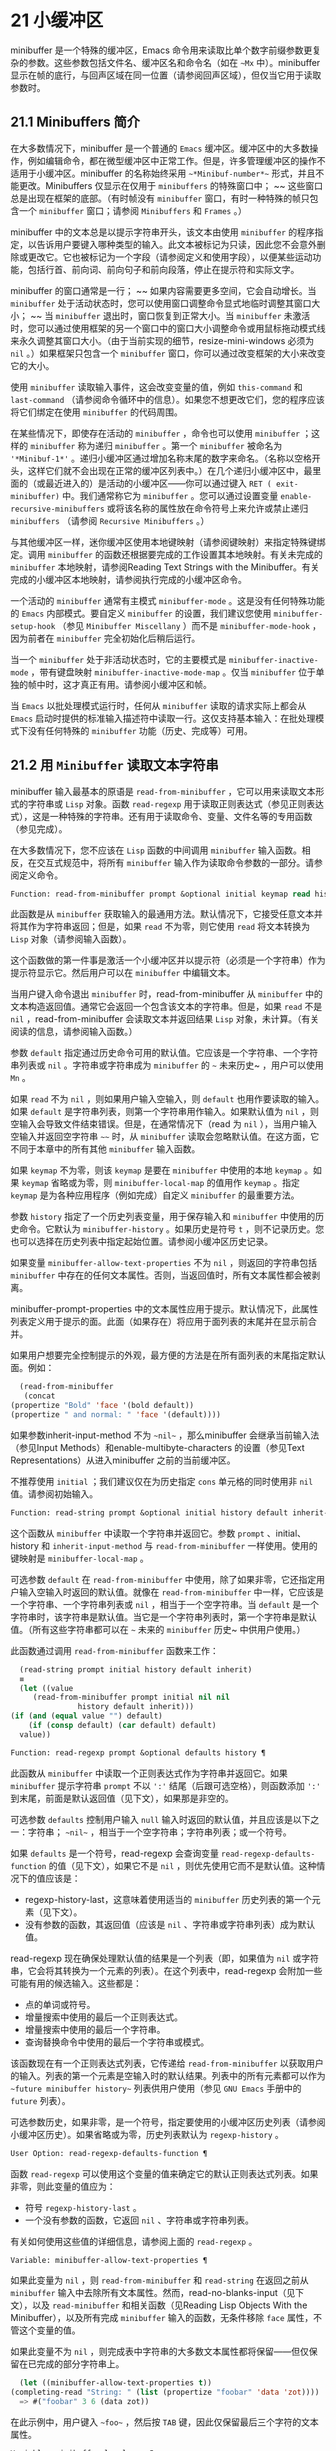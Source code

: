 * 21 小缓冲区
minibuffer 是一个特殊的缓冲区，Emacs 命令用来读取比单个数字前缀参数更复杂的参数。这些参数包括文件名、缓冲区名和命令名（如在 ~~Mx~ 中）。minibuffer 显示在帧的底行，与回声区域在同一位置（请参阅回声区域），但仅当它用于读取参数时。

** 21.1 Minibuffers 简介
在大多数情况下，minibuffer 是一个普通的 ~Emacs~ 缓冲区。缓冲区中的大多数操作，例如编辑命令，都在微型缓冲区中正常工作。但是，许多管理缓冲区的操作不适用于小缓冲区。minibuffer 的名称始终采用 ~~*Minibuf-number*~~ 形式，并且不能更改。Minibuffers 仅显示在仅用于 ~minibuffers~ 的特殊窗口中； ~~ 这些窗口总是出现在框架的底部。（有时帧没有 ~minibuffer~ 窗口，有时一种特殊的帧只包含一个 ~minibuffer~ 窗口；请参阅 ~Minibuffers~ 和 ~Frames~ 。）

minibuffer 中的文本总是以提示字符串开头，该文本由使用 ~minibuffer~ 的程序指定，以告诉用户要键入哪种类型的输入。此文本被标记为只读，因此您不会意外删除或更改它。它也被标记为一个字段（请参阅定义和使用字段），以便某些运动功能，包括行首、前向词、前向句子和前向段落，停止在提示符和实际文字。

minibuffer 的窗口通常是一行； ~~ 如果内容需要更多空间，它会自动增长。当 ~minibuffer~ 处于活动状态时，您可以使用窗口调整命令显式地临时调整其窗口大小； ~~ 当 ~minibuffer~ 退出时，窗口恢复到正常大小。当 ~minibuffer~ 未激活时，您可以通过使用框架的另一个窗口中的窗口大小调整命令或用鼠标拖动模式线来永久调整其窗口大小。（由于当前实现的细节，resize-mini-windows 必须为 ~nil~ 。）如果框架只包含一个 ~minibuffer~ 窗口，你可以通过改变框架的大小来改变它的大小。

使用 ~minibuffer~ 读取输入事件，这会改变变量的值，例如 ~this-command~ 和 ~last-command~ （请参阅命令循环中的信息）。如果您不想更改它们，您的程序应该将它们绑定在使用 ~minibuffer~ 的代码周围。

在某些情况下，即使存在活动的 ~minibuffer~ ，命令也可以使用 ~minibuffer~ ；这样的 ~minibuffer~ 称为递归 ~minibuffer~ 。第一个 ~minibuffer~ 被命名为 ~'*Minibuf-1*'~ 。递归小缓冲区通过增加名称末尾的数字来命名。（名称以空格开头，这样它们就不会出现在正常的缓冲区列表中。）在几个递归小缓冲区中，最里面的（或最近进入的）是活动的小缓冲区——你可以通过键入 ~RET ( exit-minibuffer)~ 中。我们通常称它为 ~minibuffer~ 。您可以通过设置变量 ~enable-recursive-minibuffers~ 或将该名称的属性放在命令符号上来允许或禁止递归 ~minibuffers~ （请参阅 ~Recursive Minibuffers~ 。）

与其他缓冲区一样，迷你缓冲区使用本地键映射（请参阅键映射）来指定特殊键绑定。调用 ~minibuffer~ 的函数还根据要完成的工作设置其本地映射。有关未完成的 ~minibuffer~ 本地映射，请参阅Reading Text Strings with the Minibuffer。有关完成的小缓冲区本地映射，请参阅执行完成的小缓冲区命令。

一个活动的 ~minibuffer~ 通常有主模式 ~minibuffer-mode~ 。这是没有任何特殊功能的 ~Emacs~ 内部模式。要自定义 ~minibuffer~ 的设置，我们建议您使用 ~minibuffer-setup-hook~ （参见 ~Minibuffer Miscellany~ ）而不是 ~minibuffer-mode-hook~ ，因为前者在 ~minibuffer~ 完全初始化后稍后运行。

当一个 ~minibuffer~ 处于非活动状态时，它的主要模式是 ~minibuffer-inactive-mode~ ，带有键盘映射 ~minibuffer-inactive-mode-map~ 。仅当 ~minibuffer~ 位于单独的帧中时，这才真正有用。请参阅小缓冲区和帧。

当 ~Emacs~ 以批处理模式运行时，任何从 ~minibuffer~ 读取的请求实际上都会从 ~Emacs~ 启动时提供的标准输入描述符中读取一行。这仅支持基本输入：在批处理模式下没有任何特殊的 ~minibuffer~ 功能（历史、完成等）可用。

** 21.2 用 ~Minibuffer~ 读取文本字符串
minibuffer 输入最基本的原语是 ~read-from-minibuffer~ ，它可以用来读取文本形式的字符串或 ~Lisp~ 对象。函数 ~read-regexp~ 用于读取正则表达式（参见正则表达式），这是一种特殊的字符串。还有用于读取命令、变量、文件名等的专用函数（参见完成）。

在大多数情况下，您不应该在 ~Lisp~ 函数的中间调用 ~minibuffer~ 输入函数。相反，在交互式规范中，将所有 ~minibuffer~ 输入作为读取命令参数的一部分。请参阅定义命令。

#+begin_src emacs-lisp
  Function: read-from-minibuffer prompt &optional initial keymap read history default inherit-input-method ¶
#+end_src

    此函数是从 ~minibuffer~ 获取输入的最通用方法。默认情况下，它接受任意文本并将其作为字符串返回；但是，如果 ~read~ 不为零，则它使用 ~read~ 将文本转换为 ~Lisp~ 对象（请参阅输入函数）。

    这个函数做的第一件事是激活一个小缓冲区并以提示符（必须是一个字符串）作为提示符显示它。然后用户可以在 ~minibuffer~ 中编辑文本。

    当用户键入命令退出 ~minibuffer~ 时，read-from-minibuffer 从 ~minibuffer~ 中的文本构造返回值。通常它会返回一个包含该文本的字符串。但是，如果 ~read~ 不是 ~nil~ ，read-from-minibuffer 会读取文本并返回结果 ~Lisp~ 对象，未计算。（有关阅读的信息，请参阅输入函数。）

    参数 ~default~ 指定通过历史命令可用的默认值。它应该是一个字符串、一个字符串列表或 ~nil~ 。字符串或字符串成为 ~minibuffer~ 的 ~~~ 未来历史~ ，用户可以使用 ~Mn~ 。

    如果 ~read~ 不为 ~nil~ ，则如果用户输入空输入，则 ~default~ 也用作要读取的输入。如果 ~default~ 是字符串列表，则第一个字符串用作输入。如果默认值为 ~nil~ ，则空输入会导致文件结束错误。但是，在通常情况下（read 为 ~nil~ ），当用户输入空输入并返回空字符串 ~~~~ 时，从 ~minibuffer~ 读取会忽略默认值。在这方面，它不同于本章中的所有其他 ~minibuffer~ 输入函数。

    如果 ~keymap~ 不为零，则该 ~keymap~ 是要在 ~minibuffer~ 中使用的本地 ~keymap~ 。如果 ~keymap~ 省略或为零，则 ~minibuffer-local-map~ 的值用作 ~keymap~ 。指定 ~keymap~ 是为各种应用程序（例如完成）自定义 ~minibuffer~ 的最重要方法。

    参数 ~history~ 指定了一个历史列表变量，用于保存输入和 ~minibuffer~ 中使用的历史命令。它默认为 ~minibuffer-history~ 。如果历史是符号 ~t~ ，则不记录历史。您也可以选择在历史列表中指定起始位置。请参阅小缓冲区历史记录。

    如果变量 ~minibuffer-allow-text-properties~ 不为 ~nil~ ，则返回的字符串包括 ~minibuffer~ 中存在的任何文本属性。否则，当返回值时，所有文本属性都会被剥离。

    minibuffer-prompt-properties 中的文本属性应用于提示。默认情况下，此属性列表定义用于提示的面。此面（如果存在）将应用于面列表的末尾并在显示前合并。

    如果用户想要完全控制提示的外观，最方便的方法是在所有面列表的末尾指定默认面。例如：

    #+begin_src emacs-lisp
      (read-from-minibuffer
       (concat
	(propertize "Bold" 'face '(bold default))
	(propertize " and normal: " 'face '(default))))
    #+end_src

    如果参数inherit-input-method 不为 ~~nil~~ ，那么minibuffer 会继承当前输入法（参见Input Methods）和enable-multibyte-characters 的设置（参见Text Representations）从进入minibuffer 之前的当前缓冲区。

    不推荐使用 ~initial~ ；我们建议仅在为历史指定 ~cons~ 单元格的同时使用非 ~nil~  值。请参阅初始输入。

#+begin_src emacs-lisp
  Function: read-string prompt &optional initial history default inherit-input-method ¶
#+end_src

    这个函数从 ~minibuffer~ 中读取一个字符串并返回它。参数 ~prompt~ 、initial、history 和 ~inherit-input-method~ 与 ~read-from-minibuffer~ 一样使用。使用的键映射是 ~minibuffer-local-map~ 。

    可选参数 ~default~ 在 ~read-from-minibuffer~ 中使用，除了如果非零，它还指定用户输入空输入时返回的默认值。就像在 ~read-from-minibuffer~ 中一样，它应该是一个字符串、一个字符串列表或 ~nil~ ，相当于一个空字符串。当 ~default~ 是一个字符串时，该字符串是默认值。当它是一个字符串列表时，第一个字符串是默认值。（所有这些字符串都可以在 ~~~ 未来的 ~minibuffer~ 历史~ 中供用户使用。）

    此函数通过调用 ~read-from-minibuffer~ 函数来工作：
    #+begin_src emacs-lisp
      (read-string prompt initial history default inherit)
      ≡
      (let ((value
	     (read-from-minibuffer prompt initial nil nil
				   history default inherit)))
	(if (and (equal value "") default)
	    (if (consp default) (car default) default)
	  value))
    #+end_src

#+begin_src emacs-lisp
  Function: read-regexp prompt &optional defaults history ¶
#+end_src

    此函数从 ~minibuffer~ 中读取一个正则表达式作为字符串并返回它。如果 ~minibuffer~ 提示字符串 ~prompt~ 不以 ~':'~ 结尾（后跟可选空格），则函数添加 ~':'~ 到末尾，前面是默认返回值（见下文），如果那是非空的。

    可选参数 ~defaults~ 控制用户输入 ~null~ 输入时返回的默认值，并且应该是以下之一：字符串； ~~nil~~ ，相当于一个空字符串；字符串列表；或一个符号。

    如果 ~defaults~ 是一个符号，read-regexp 会查询变量 ~read-regexp-defaults-function~ 的值（见下文），如果它不是 ~nil~ ，则优先使用它而不是默认值。这种情况下的值应该是：

	 - regexp-history-last，这意味着使用适当的 ~minibuffer~ 历史列表的第一个元素（见下文）。
	 - 没有参数的函数，其返回值（应该是 ~nil~ 、字符串或字符串列表）成为默认值。

    read-regexp 现在确保处理默认值的结果是一个列表（即，如果值为 ~nil~  或字符串，它会将其转换为一个元素的列表）。在这个列表中，read-regexp 会附加一些可能有用的候选输入。这些都是：

	 - 点的单词或符号。
	 - 增量搜索中使用的最后一个正则表达式。
	 - 增量搜索中使用的最后一个字符串。
	 - 查询替换命令中使用的最后一个字符串或模式。

    该函数现在有一个正则表达式列表，它传递给 ~read-from-minibuffer~ 以获取用户的输入。列表的第一个元素是空输入时的默认结果。列表中的所有元素都可以作为 ~~future minibuffer history~~ 列表供用户使用（参见 ~GNU Emacs~ 手册中的 ~future~ 列表）。

    可选参数历史，如果非零，是一个符号，指定要使用的小缓冲区历史列表（请参阅小缓冲区历史）。如果省略或为零，历史列表默认为 ~regexp-history~ 。

#+begin_src emacs-lisp
  User Option: read-regexp-defaults-function ¶
#+end_src

    函数 ~read-regexp~ 可以使用这个变量的值来确定它的默认正则表达式列表。如果非零，则此变量的值应为：

	 - 符号 ~regexp-history-last~ 。
	 - 一个没有参数的函数，它返回 ~nil~ 、字符串或字符串列表。

    有关如何使用这些值的详细信息，请参阅上面的 ~read-regexp~ 。

#+begin_src emacs-lisp
  Variable: minibuffer-allow-text-properties ¶
#+end_src

    如果此变量为 ~nil~ ，则 ~read-from-minibuffer~ 和 ~read-string~ 在返回之前从 ~minibuffer~ 输入中去除所有文本属性。然而，read-no-blanks-input（见下文），以及 ~read-minibuffer~ 和相关函数（见Reading Lisp Objects With the Minibuffer），以及所有完成 ~minibuffer~ 输入的函数，无条件移除 ~face~ 属性，不管这个变量的值。

    如果此变量不为 ~nil~ ，则完成表中字符串的大多数文本属性都将保留——但仅保留在已完成的部分字符串上。
    #+begin_src emacs-lisp
      (let ((minibuffer-allow-text-properties t))
	(completing-read "String: " (list (propertize "foobar" 'data 'zot))))
      => #("foobar" 3 6 (data zot))
    #+end_src


    在此示例中，用户键入 ~~foo~~ ，然后按 ~TAB~ 键，因此仅保留最后三个字符的文本属性。

#+begin_src emacs-lisp
  Variable: minibuffer-local-map ¶
#+end_src

    这是用于从 ~minibuffer~ 中读取的默认本地键映射。默认情况下，它进行以下绑定：

    Cj

	 退出小缓冲区
    RET

	 退出小缓冲区
    M-<

	 minibuffer-beginning-of-buffer
    CG

	 中止递归编辑
    锰
    向下

	 下一个历史元素
    国会议员
    向上

	 以前的历史元素
    小姐

	 下一个匹配历史元素
    先生

	 先前匹配的历史元素

#+begin_src emacs-lisp
  Function: read-no-blanks-input prompt &optional initial inherit-input-method ¶
#+end_src

    此函数从 ~minibuffer~ 中读取字符串，但不允许空白字符作为输入的一部分：相反，这些字符会终止输入。参数prompt、initial 和inherit-input-method 用于read-from-minibuffer。

    这是 ~read-from-minibuffer~ 函数的简化接口，并将 ~minibuffer-local-ns-map~ 键映射的值作为该函数的键映射参数传递。由于 ~keymap minibuffer-local-ns-map~ 不会重新绑定 ~Cq~ ，因此可以通过引用将空格放入字符串中。

    无论 ~minibuffer-allow-text-properties~ 的值如何，此函数都会丢弃文本属性。

    #+begin_src emacs-lisp
      (read-no-blanks-input prompt initial)
      ≡
      (let (minibuffer-allow-text-properties)
	(read-from-minibuffer prompt initial minibuffer-local-ns-map))
    #+end_src

#+begin_src emacs-lisp
  Variable: minibuffer-local-ns-map ¶
#+end_src

    这个内置变量是在函数 ~read-no-blanks-input~ 中用作 ~minibuffer~ 本地键映射的键映射。默认情况下，除了 ~minibuffer-local-map~ 之外，它还会进行以下绑定：

#+begin_src emacs-lisp
  SPC ¶
#+end_src

	 退出小缓冲区
#+begin_src emacs-lisp
  TAB ¶
#+end_src

	 退出小缓冲区
#+begin_src emacs-lisp
  ? ¶
#+end_src

	 自插入退出

#+begin_src emacs-lisp
  Function: format-prompt prompt default &rest format-args ¶
#+end_src

    根据 ~minibuffer-default-prompt-format~ 变量使用默认值 ~default~ 格式化提示。

    minibuffer-default-prompt-format 是一个格式字符串（默认为 ~'" (default %s)"'~ ，它表示提示中的 ~~~ 默认~ 位如 ~'"Local filename (default somefile): "'~ 将如何被格式化。

    为了允许用户自定义其显示方式，提示用户输入值（并具有默认值）的代码应类似于以下代码片段：

    #+begin_src emacs-lisp
      (read-file-name
       (format-prompt "Local filename" file)
       nil file)
    #+end_src

    如果 ~format-args~ 为 ~nil~ ，则将 ~prompt~ 用作文字字符串。如果 ~format-args~ 不为零，则将 ~prompt~ 用作格式控制字符串，并将 ~prompt~ 和 ~format-args~ 传递给 ~format~ （请参阅格式化字符串）。

    minibuffer-default-prompt-format 可以是 ~'""'~ ，在这种情况下不显示默认值。

    如果 ~default~ 为 ~nil~ ，则没有默认值，因此结果值中不包含 ~~~ 默认值~ 字符串。如果 ~default~ 是非 ~nil~  列表，则在提示中使用列表的第一个元素。

#+begin_src emacs-lisp
  Variable: read-minibuffer-restore-windows ¶
#+end_src

    如果此选项为非 ~nil~ （默认值），则从 ~minibuffer~ 获取输入将在退出时恢复输入 ~minibuffer~ 的帧的窗口配置，如果不同，则恢复拥有 ~minibuffer~ 窗口的帧。这意味着，例如，如果用户在同一帧上从 ~minibuffer~ 获取输入时拆分窗口，则在退出 ~minibuffer~ 时该拆分将被撤消。

    如果此选项为零，则不进行此类恢复。因此，上面提到的窗口拆分将在退出 ~minibuffer~ 后持续存在。

** 21.3 用 ~Minibuffer~ 读取 ~Lisp~ 对象
本节介绍使用 ~minibuffer~ 读取 ~Lisp~ 对象的函数。

#+begin_src emacs-lisp
  Function: read-minibuffer prompt &optional initial ¶
#+end_src

    这个函数使用 ~minibuffer~ 读取一个 ~Lisp~ 对象，并返回它而不评估它。参数 ~prompt~ 和 ~initial~ 与 ~read-from-minibuffer~ 一样使用。

    这是 ~read-from-minibuffer~ 函数的简化接口：

    #+begin_src emacs-lisp
(read-minibuffer prompt initial)
≡
(let (minibuffer-allow-text-properties)
  (read-from-minibuffer prompt initial nil t))
    #+end_src

    这是一个示例，其中我们提供字符串 ~~(testing)~~ 作为初始输入：
    #+begin_src emacs-lisp


      (read-minibuffer
       "Enter an expression: " (format "%s" '(testing)))

      ;; Here is how the minibuffer is displayed:


      ---------- Buffer: Minibuffer ----------
      Enter an expression: (testing)∗
      ---------- Buffer: Minibuffer ----------
    #+end_src


    用户可以立即键入 ~RET~ 以使用初始输入作为默认值，或者可以编辑输入。

#+begin_src emacs-lisp
  Function: eval-minibuffer prompt &optional initial ¶
#+end_src

    这个函数使用 ~minibuffer~ 读取一个 ~Lisp~ 表达式，计算它，然后返回结果。参数 ~prompt~ 和 ~initial~ 与 ~read-from-minibuffer~ 一样使用。

    这个函数只计算调用 ~read-minibuffer~ 的结果：
    #+begin_src emacs-lisp
      (eval-minibuffer prompt initial)
      ≡
      (eval (read-minibuffer prompt initial))
    #+end_src

#+begin_src emacs-lisp
  Function: edit-and-eval-command prompt form ¶
#+end_src

    这个函数读取 ~minibuffer~ 中的 ~Lisp~ 表达式，计算它，然后返回结果。该命令和 ~eval-minibuffer~ 的区别在于，这里的初始形式不是可选的，它被视为要转换为打印表示的 ~Lisp~ 对象，而不是文本字符串。它使用 ~prin1~ 打印，因此如果是字符串，则双引号字符 ~('"')~ 会出现在初始文本中。请参阅输出函数。

    在以下示例中，我们为用户提供了一个初始文本已经是有效形式的表达式：
    #+begin_src emacs-lisp
      (edit-and-eval-command "Please edit: " '(forward-word 1))

      ;; After evaluation of the preceding expression,
      ;;   the following appears in the minibuffer:


      ---------- Buffer: Minibuffer ----------
      Please edit: (forward-word 1)∗
      ---------- Buffer: Minibuffer ----------
    #+end_src
    立即键入 ~RET~ 将退出 ~minibuffer~ 并评估表达式，从而向前移动一个单词。

** 21.4 小缓冲区历史
minibuffer 历史列表记录以前的 ~minibuffer~ 输入，以便用户可以方便地重用它们。它是一个变量，其值是字符串列表（以前的输入），最近的在前。

有许多单独的 ~minibuffer~ 历史列表，用于不同类型的输入。为每次使用 ~minibuffer~ 指定正确的历史列表是 ~Lisp~ 程序员的工作。

您可以使用可选的 ~history~ 参数指定一个 ~minibuffer~ 历史列表来读取 ~minibuffer~ 或完成读取。以下是它的可能值：

#+begin_src emacs-lisp
  variable
#+end_src

    使用变量（符号）作为历史列表。
#+begin_src emacs-lisp
  (variable . startpos)
#+end_src

    使用变量（符号）作为历史列表，并假设初始历史位置为 ~startpos~ （非负整数）。

    为 ~startpos~ 指定 ~0~ 等同于仅指定符号变量。previous-history-element 将显示 ~minibuffer~ 中历史列表的最新元素。如果你指定一个正的 ~startpos~ ，minibuffer 历史函数的行为就好像 ~(elt variable (1- startpos))~ 是当前显示在 ~minibuffer~ 中的历史元素。

    为了保持一致性，您还应该使用 ~minibuffer~ 输入函数的初始参数将历史元素指定为初始 ~minibuffer~ 内容（请参阅初始输入）。

如果您不指定历史，则使用默认历史列表 ~minibuffer-history~ 。有关其他标准历史列表，请参见下文。您还可以创建自己的历史列表变量；只需在第一次使用之前将其初始化为零。如果变量是本地缓冲区，那么每个缓冲区都有自己的输入历史列表。

read-from-minibuffer 和 ~complete-read~ 都会自动将新元素添加到历史列表中，并提供命令以允许用户重用列表中的项目。程序使用历史列表唯一需要做的就是初始化它，并在需要时将其名称传递给输入函数。但是当 ~minibuffer~ 输入函数不使用它时，手动修改列表是安全的。

如果列表太长，将新元素添加到历史列表的 ~Emacs~ 函数也可以删除旧元素。变量 ~history-length~ 指定大多数历史列表的最大长度。要为特定历史列表指定不同的最大长度，请将长度放在历史列表符号的 ~history-length~ 属性中。变量 ~history-delete-duplicates~ 指定是否删除历史记录中的重复项。

#+begin_src emacs-lisp
  Function: add-to-history history-var newelt &optional maxelt keep-all ¶
#+end_src

    该函数将一个新元素 ~newelt~ （如果它不是空字符串）添加到存储在变量 ~history-var~ 中的历史列表中，并返回更新后的历史列表。它将列表长度限制为 ~maxelt~ （如果非零）或历史长度（如下所述）的值。maxelt 的可能值与 ~history-length~ 的值具有相同的含义。history-var 不能引用词法变量。

    通常，如果 ~history-delete-duplicates~ 不为零，则 ~add-to-history~ 会从历史列表中删除重复的成员。但是，如果 ~keep-all~ 不为零，则表示不删除重复项，并且即使 ~newelt~ 为空，也要将其添加到列表中。

#+begin_src emacs-lisp
  Variable: history-add-new-input ¶
#+end_src

    如果此变量的值为 ~nil~ ，则从 ~minibuffer~ 读取的标准函数不会将新元素添加到历史列表中。这让 ~Lisp~ 程序可以使用 ~add-to-history~ 显式地管理输入历史。默认值为 ~t~ 。

#+begin_src emacs-lisp
  User Option: history-length ¶
#+end_src

    此变量的值指定所有未指定其最大长度的历史列表的最大长度。如果值为 ~t~ ，则表示没有最大值（不要删除旧元素）。如果历史列表变量的交易品种具有非零历史长度属性，它将覆盖该特定历史列表的变量。

#+begin_src emacs-lisp
  User Option: history-delete-duplicates ¶
#+end_src

    如果这个变量的值为 ~t~ ，这意味着当添加一个新的历史元素时，所有以前的相同元素都被删除。

以下是一些标准的 ~minibuffer~ 历史列表变量：

#+begin_src emacs-lisp
  Variable: minibuffer-history ¶
#+end_src

    minibuffer 历史输入的默认历史列表。

#+begin_src emacs-lisp
  Variable: query-replace-history ¶
#+end_src

    查询替换参数的历史列表（以及其他命令的类似参数）。

#+begin_src emacs-lisp
  Variable: file-name-history ¶
#+end_src

    文件名参数的历史列表。

#+begin_src emacs-lisp
  Variable: buffer-name-history ¶
#+end_src

    缓冲区名称参数的历史列表。

#+begin_src emacs-lisp
  Variable: regexp-history ¶
#+end_src

    正则表达式参数的历史列表。

#+begin_src emacs-lisp
  Variable: extended-command-history ¶
#+end_src

    作为扩展命令名称的参数的历史列表。

#+begin_src emacs-lisp
  Variable: shell-command-history ¶
#+end_src

    作为 ~shell~ 命令的参数的历史列表。

#+begin_src emacs-lisp
  Variable: read-expression-history ¶
#+end_src

    作为要评估的 ~Lisp~ 表达式的参数的历史列表。

#+begin_src emacs-lisp
  Variable: face-name-history ¶
#+end_src

    作为面孔的参数的历史列表。

#+begin_src emacs-lisp
  Variable: custom-variable-history ¶
#+end_src

    由 ~read-variable~ 读取的变量名参数的历史列表。

#+begin_src emacs-lisp
  Variable: read-number-history ¶
#+end_src

    由 ~read-number~ 读取的数字的历史列表。

#+begin_src emacs-lisp
  Variable: goto-line-history ¶
#+end_src

    goto-line 参数的历史列表。通过自定义用户选项 ~goto-line-history-local~ ，可以使该变量在每个缓冲区中成为本地变量。

** 21.5 初始输入
用于 ~minibuffer~ 输入的几个函数有一个称为 ~initial~ 的参数。这是一个主要被弃用的功能，用于指定 ~minibuffer~ 应该以某些文本开始，而不是像往常一样为空。

如果 ~initial~ 是一个字符串，当用户开始编辑文本时，minibuffer 开始包含字符串的文本，点在末尾。如果用户简单地键入 ~RET~ 以退出 ~minibuffer~ ，它将使用初始输入字符串来确定要返回的值。

我们不鼓励对初始值使用非零值，因为初始输入是一个侵入式接口。历史列表和默认值提供了一种更方便的方法来为用户提供有用的默认输入。

只有一种情况您应该为初始参数指定一个字符串。这是当您为历史参数指定一个 ~cons~ 单元格时。请参阅小缓冲区历史记录。

initial 也可以是形式的 ~cons~ 单元格（字符串 ~.~ 位置）。这意味着在 ~minibuffer~ 中插入字符串，但将点放在字符串文本中的位置。

作为一个历史偶然，不同职能部门的立场不一致。在完成读取中，位置的值被解释为原点零；也就是说，值 ~0~ 表示字符串的开头，1 表示在第一个字符之后，等等。在 ~read-minibuffer~ 和其他支持此参数的非完成 ~minibuffer~ 输入函数中，1 表示字符串的开头， ~2~ 表示在第一个字符之后，依此类推。

不推荐使用 ~cons~ 单元格作为初始参数的值。

** 21.6 完成
补全是一项功能，它从名称的缩写开始填充名称的其余部分。完成通过将用户的输入与有效名称列表进行比较，并确定有多少名称是由用户键入的内容唯一确定的。例如，当你输入 ~Cx b (switch-to-buffer)~ ，然后输入你想切换到的缓冲区名称的前几个字母，然后输入 ~TAB (minibuffer-complete)~ ，Emacs 将名称扩展为尽其所能。

标准 ~Emacs~ 命令提供符号、文件、缓冲区和进程名称的补全；使用本节中的函数，您可以实现其他类型名称的补全。

try-completion 函数是完成的基本原语：它返回给定初始字符串的最长确定完成，以及要匹配的给定字符串集。

完成读取功能为完成提供了更高级别的接口。对完成读取的调用指定如何确定有效名称列表。然后该函数使用本地键映射激活迷你缓冲区，该映射将一些键绑定到对完成有用的命令。其他函数提供了方便的简单接口，用于通过完成读取某些类型的名称。


*** 21.6.1 基本完成函数
以下完成函数本身与 ~minibuffers~ 无关。我们在这里对其进行描述是为了使它们接近使用 ~minibuffer~ 的更高级别的完成功能。

#+begin_src emacs-lisp
  Function: try-completion string collection &optional predicate ¶
#+end_src

    此函数返回集合中所有可能的字符串完成的最长公共子字符串。

    集合称为完成表。它的值必须是字符串列表或 ~cons~ 单元格、obarray、哈希表或完成函数。

    try-completion 将 ~string~ 与完成表指定的每个允许完成进行比较。如果没有允许的完成匹配，则返回 ~nil~ 。如果只有一个匹配完成，并且匹配是精确的，则返回 ~t~ 。否则，它返回所有可能匹配完成共有的最长初始序列。

    如果 ~collection~ 是一个列表，则允许的补全由列表的元素指定，每个元素都应该是一个字符串，或者一个其 ~CAR~ 是字符串或符号的 ~cons~ 单元格（使用符号将符号转换为字符串-姓名）。如果列表包含任何其他类型的元素，则这些元素将被忽略。

    如果collection 是一个obarray（参见Creating and Interning Symbols），obarray 中所有符号的名称形成了一组允许的补全。

    如果集合是一个哈希表，那么作为字符串或符号的键是可能的补全。其他键被忽略。

    您还可以将函数用作集合。然后该函数单独负责执行完成；尝试完成返回此函数返回的任何内容。该函数使用三个参数调用：字符串、谓词和 ~nil~ （第三个参数是为了使同一个函数可以在所有完成中使用，并在任何一种情况下都执行适当的操作）。请参阅程序完成。

    如果参数谓词非零，那么它必须是一个参数的函数，除非集合是一个哈希表，在这种情况下它应该是两个参数的函数。它用于测试每个可能的匹配，并且仅当谓词返回非零时才接受匹配。为 ~predicate~ 提供的参数是来自 ~alist~ 的字符串或 ~cons~ 单元格（其 ~CAR~ 是字符串），或者来自 ~obarray~ 的符号（不是符号名称）。如果 ~collection~ 是一个哈希表，则使用两个参数调用谓词，即字符串键和关联值。

    此外，为了被接受，补全还必须匹配completion-regexp-list 中的所有正则表达式。（除非 ~collection~ 是一个函数，在这种情况下，该函数必须自己处理 ~completion-regexp-list~ 。）

    在下面的第一个示例中，字符串 ~'foo'~ 与三个 ~alist CAR~ 匹配。所有的匹配都以字符 ~'fooba'~ 开头，所以这就是结果。在第二个例子中，只有一个可能的匹配，而且是精确的，所以返回值为 ~t~ 。
    #+begin_src emacs-lisp
      (try-completion
       "foo"
       '(("foobar1" 1) ("barfoo" 2) ("foobaz" 3) ("foobar2" 4)))
	   ⇒ "fooba"


      (try-completion "foo" '(("barfoo" 2) ("foo" 3)))
	   ⇒ t
    #+end_src

    在以下示例中，许多符号以字符 ~~forw~~ 开头，并且所有符号都以单词 ~~forward~~ 开头。在大多数符号中，这后面都带有一个 ~~-~~ ，但不是全部，所以最多只能完成 ~~~ 前进~ 。

    #+begin_src emacs-lisp
      (try-completion "forw" obarray)
	   ⇒ "forward"
    #+end_src


    最后，在以下示例中，三个可能的匹配项中只有两个通过了谓词测试（字符串 ~'foobaz'~ 太短）。两者都以字符串 ~'foobar'~ 开头。
    #+begin_src emacs-lisp
      (defun test (s)
	(> (length (car s)) 6))
	   ⇒ test

      (try-completion
       "foo"
       '(("foobar1" 1) ("barfoo" 2) ("foobaz" 3) ("foobar2" 4))
       'test)
	   ⇒ "foobar"
    #+end_src

#+begin_src emacs-lisp
  Function: all-completions string collection &optional predicate ¶
#+end_src

    此函数返回字符串的所有可能完成的列表。此函数的参数与 ~try-completion~ 的参数相同，它使用 ~completion-regexp-list~ 的方式与 ~try-completion~ 相同。

    如果collection是一个函数，它会用三个参数调用：字符串、谓词和t；然后所有完成返回函数返回的任何内容。请参阅程序完成。

    这是一个示例，使用示例中显示的函数 ~test~ 进行尝试完成：
    #+begin_src emacs-lisp
      (defun test (s)
	(> (length (car s)) 6))
	   ⇒ test


      (all-completions
       "foo"
       '(("foobar1" 1) ("barfoo" 2) ("foobaz" 3) ("foobar2" 4))
       'test)
	   ⇒ ("foobar1" "foobar2")
    #+end_src

#+begin_src emacs-lisp
  Function: test-completion string collection &optional predicate ¶
#+end_src

    如果 ~string~ 是由集合和谓词指定的有效完成替代项，则此函数返回非 ~nil~ 。参数与 ~try-completion~ 中的参数相同。例如，如果集合是一个字符串列表，那么如果字符串出现在列表中并且满足谓词，则为真。

    此函数以与 ~try-completion~ 相同的方式使用 ~completion-regexp-list~ 。

    如果谓词是非零并且如果集合包含多个彼此相等的字符串，由比较字符串根据完成忽略大小写确定，那么谓词应该接受全部或不接受。否则，测试完成的返回值本质上是不可预测的。

    如果 ~collection~ 是一个函数，则使用三个参数调用它，即字符串、谓词和 ~lambda~ 值；无论它返回什么，测试完成都会依次返回。

#+begin_src emacs-lisp
  Function: completion-boundaries string collection predicate suffix ¶
#+end_src

    此函数返回集合将操作的字段的边界，假设字符串保存点之前的文本，后缀保存点之后的文本。

    通常完成对整个字符串进行操作，因此对于所有普通集合，这将始终返回 ~(0 . (length suffix))~ 。但更复杂的完成，例如文件完成，一次完成一个字段。例如， ~~/usr/sh~~ 的完成将包括 ~~/usr/share/~~ 但不包括 ~~/usr/share/doc~~ ，即使 ~~/usr/share/doc~~ 存在。此外， ~~/usr/sh~~ 上的所有完成将不包括 ~~/usr/share/~~ ，而只包括 ~~share/~~ 。因此，如果字符串是 ~~/usr/sh~~ 且后缀是 ~~e/doc~~ ，完成边界将返回 ~(5 . 1)~ ，这告诉我们该集合将仅返回与 ~~/usr/~~ 之后的区域相关的完成信息" 和 ~"/doc"~ 之前。尝试完成不受非平凡边界的影响；例如， ~~/usr/sh~~ 上的尝试完成可能仍会返回 ~~/usr/share/~~ ，而不是 ~~share/~~ 。

如果您将完成列表存储在变量中，您应该通过给它一个非零风险局部变量属性来将该变量标记为有风险的。请参阅文件局部变量。

#+begin_src emacs-lisp
  Variable: completion-ignore-case ¶
#+end_src

    如果此变量的值不为 ~nil~ ，则认为 ~case~ 在完成中不重要。在 ~read-file-name~ 中，此变量被 ~read-file-name-completion-ignore-case~ 覆盖（请参阅读取文件名）；在 ~read-buffer~ 中，它被 ~read-buffer-completion-ignore-case~ 覆盖（请参阅高级完成函数）。

#+begin_src emacs-lisp
  Variable: completion-regexp-list ¶
#+end_src

    这是一个正则表达式列表。补全函数仅在匹配此列表中的所有正则表达式时才考虑可接受的补全，并且 ~case-fold-search~ （请参阅搜索和案例）绑定到 ~completion-ignore-case~ 的值。

#+begin_src emacs-lisp
  Macro: lazy-completion-table var fun ¶
#+end_src

    此宏提供了一种将变量 ~var~ 初始化为以惰性方式完成的集合的方法，在第一次需要它们之前不计算其实际内容。您可以使用此宏生成一个值，并将其存储在 ~var~ 中。正确值的实际计算是在您第一次使用 ~var~ 完成时完成的。这是通过不带参数调用 ~fun~ 来完成的。fun 返回的值成为 ~var~ 的永久值。

    这是一个例子：
    #+begin_src emacs-lisp
      (defvar foo (lazy-completion-table foo make-my-alist))
    #+end_src
有几个函数采用现有的完成表并返回修改后的版本。完成表大小写折叠返回一个不区分大小写的表。completion-table-in-turn 和 ~completion-table-merge~ 以不同的方式组合多个输入表。完成表颠覆改变表以使用不同的初始前缀。completion-table-with-quoting 返回一个适合对引用文本进行操作的表。completion-table-with-predicate 过滤带有谓词函数的表。completion-table-with-terminator 添加一个终止字符串。

*** 21.6.2 完成和小缓冲区
本节描述了从 ~minibuffer~ 中读取并完成的基本接口。

#+begin_src emacs-lisp
  Function: completing-read prompt collection &optional predicate require-match initial history default inherit-input-method ¶
#+end_src

    此函数读取 ~minibuffer~ 中的字符串，通过提供完成来帮助用户。它使用提示符激活 ~minibuffer~ ，提示符必须是一个字符串。

    实际完成是通过将完成表集合和完成谓词谓词传递给函数 ~try-completion~ 来完成的（请参阅基本完成函数）。这发生在用于完成的本地键盘映射中绑定的某些命令中。其中一些命令也称为测试完成。因此，如果谓词非零，它应该与集合和完成忽略情况兼容。请参阅测试完成的定义。

    有关收集是函数时的详细要求，请参阅程序化完成。

    可选参数 ~require-match~ 的值决定了用户如何退出 ~minibuffer~ ：

	 如果为 ~nil~ ，则无论 ~minibuffer~ 中的输入如何，通常的 ~minibuffer exit~ 命令都会起作用。
	 如果 ~t~ ，通常的 ~minibuffer~ 退出命令将不会退出，除非输入完成到集合元素。
	 如果确认，用户可以使用任何输入退出，但如果输入不是集合元素，则要求确认。
	 如果confirm-after-completion，用户可以使用任何输入退出，但如果前面的命令是完成命令（即minibuffer-confirm-exit-commands中的命令之一）并且结果输入不是，则要求确认收藏的一个元素。请参阅完成完成的 ~Minibuffer~ 命令。
	 require-match 的任何其他值的行为都类似于 ~t~ ，除了 ~exit~ 命令在执行完成时不会退出。

    但是，无论 ~require-match~ 的值如何，始终允许空输入；在这种情况下，如果它是一个列表，则完成读取返回默认的第一个元素；""，如果默认为 ~nil~ ；或默认。用户也可以通过历史命令使用默认的一个或多个字符串。

    如果 ~require-match~ 为 ~nil~ ，则函数 ~completed-read~ 使用 ~minibuffer-local-completion-map~ 作为键映射，如果 ~require-match~ 为非 ~nil~ ，则使用 ~minibuffer-local-must-match-map~ 。请参阅完成完成的 ~Minibuffer~ 命令。

    参数 ~history~ 指定用于保存输入和 ~minibuffer~ 历史命令的历史列表变量。它默认为 ~minibuffer-history~ 。如果历史是符号 ~t~ ，则不记录历史。请参阅小缓冲区历史记录。

    参数 ~initial~ 大多已被弃用；我们建议仅在为历史指定 ~cons~ 单元格的同时使用非 ~nil~  值。请参阅初始输入。对于默认输入，请改用默认值。

    如果参数inherit-input-method 不为 ~~nil~~ ，那么minibuffer 会继承当前输入法（参见Input Methods）和enable-multibyte-characters 的设置（参见Text Representations）从进入minibuffer 之前的当前缓冲区。

    如果变量completion-ignore-case 不为 ~~nil~~ ，则在将输入与可能的匹配项进行比较时，完成会忽略大小写。请参阅基本完成功能。在这种操作模式下，谓词也必须忽略大小写，否则你会得到令人惊讶的结果。

    以下是使用完成读取的示例：

    #+begin_src emacs-lisp


      (completing-read
       "Complete a foo: "
       '(("foobar1" 1) ("barfoo" 2) ("foobaz" 3) ("foobar2" 4))
       nil t "fo")


      ;; After evaluation of the preceding expression,
      ;;   the following appears in the minibuffer:

      ---------- Buffer: Minibuffer ----------
      Complete a foo: fo∗
      ---------- Buffer: Minibuffer ----------
    #+end_src

    如果用户随后键入 ~DEL DEL b RET~ ，则完成读取返回 ~barfoo~ 。

    完成读取函数绑定变量以将信息传递给实际完成的命令。它们在下一节中描述。

#+begin_src emacs-lisp
  Variable: completing-read-function ¶
#+end_src

    这个变量的值必须是一个函数，通过完成读取调用它来实际完成它的工作。它应该接受与完成读取相同的参数。这可以绑定到不同的函数以完全覆盖完成读取的正常行为。

*** 21.6.3 完成完成的 ~Minibuffer~ 命令
本节描述了在 ~minibuffer~ 中用于完成的键盘映射、命令和用户选项。

#+begin_src emacs-lisp
  Variable: minibuffer-completion-table ¶
#+end_src

    此变量的值是用于在 ~minibuffer~ 中完成的完成表（参见基本完成函数）。这是包含完成读取传递给尝试完成的缓冲区局部变量。它由 ~minibuffer~ 完成命令使用，例如 ~minibuffer-complete~ 。

#+begin_src emacs-lisp
  Variable: minibuffer-completion-predicate ¶
#+end_src

    该变量的值是完成读取传递给尝试完成的谓词。该变量也被其他 ~minibuffer~ 完成函数使用。

#+begin_src emacs-lisp
  Variable: minibuffer-completion-confirm ¶
#+end_src

    这个变量决定了 ~Emacs~ 在退出 ~minibuffer~ 之前是否要求确认；complete-read 设置此变量，函数 ~minibuffer-complete-and-exit~ 在退出前检查该值。如果值为 ~nil~ ，则不需要确认。如果值为confirm，用户可能会退出一个不是有效的完成替代的输入，但Emacs 要求确认。如果值为confirm-after-completion，则用户可能会以不是有效的完成替代的输入退出，但如果用户在minibuffer-confirm-exit-中的任何完成命令之后立即提交输入，Emacs 会要求确认命令。

#+begin_src emacs-lisp
  Variable: minibuffer-confirm-exit-commands ¶
#+end_src

    如果完成读取的要求匹配参数是完成后确认，则此变量包含导致 ~Emacs~ 在退出迷你缓冲区之前要求确认的命令列表。如果用户在调用此列表中的任何命令后立即尝试退出 ~minibuffer~ ，则请求确认。

#+begin_src emacs-lisp
  Command: minibuffer-complete-word ¶
#+end_src

    这个函数最多用一个单词来完成 ~minibuffer~ 的内容。即使 ~minibuffer~ 内容只有一个补全， ~minibuffer-complete-word~ 也不会在第一个不是单词组成的字符之外添加任何字符。请参阅语法表。

#+begin_src emacs-lisp
  Command: minibuffer-complete ¶
#+end_src

    这个函数尽可能地完成了 ~minibuffer~ 的内容。

#+begin_src emacs-lisp
  Command: minibuffer-complete-and-exit ¶
#+end_src

    这个函数完成了 ~minibuffer~ 的内容，如果不需要确认，即如果 ~minibuffer-completion-confirm~ 为 ~nil~ ，则退出。如果需要确认，则通过立即重复此命令来给出 ~-~ 该命令被编程为连续运行两次时无需确认即可工作。

#+begin_src emacs-lisp
  Command: minibuffer-completion-help ¶
#+end_src

    此函数创建当前 ~minibuffer~ 内容的可能完成列表。它通过使用变量 ~minibuffer-completion-table~ 的值作为集合参数和 ~minibuffer-completion-predicate~ 的值作为谓词参数来调用所有完成。完成列表在名为 ~*Completions*~ 的缓冲区中显示为文本。

#+begin_src emacs-lisp
  Function: display-completion-list completions ¶
#+end_src

    此函数在标准输出中显示流的完成，通常是缓冲区。（有关流的更多信息，请参阅阅读和打印 ~Lisp~ 对象。）参数完成通常是由所有完成返回的完成列表，但并非必须如此。每个元素可以是一个符号或一个字符串，其中任何一个都可以简单地打印出来。它也可以是两个字符串的列表，就像字符串被连接一样打印。两个字符串中的第一个是实际完成，第二个字符串用作注释。

    该函数由 ~minibuffer-completion-help~ 调用。使用它的一种常见方法是与 ~with-output-to-temp-buffer~ 一起使用，如下所示：
    #+begin_src emacs-lisp
      (with-output-to-temp-buffer "*Completions*"
	(display-completion-list
	  (all-completions (buffer-string) my-alist)))
    #+end_src

#+begin_src emacs-lisp
  User Option: completion-auto-help ¶
#+end_src

    如果此变量不为 ~nil~ ，则完成命令会自动显示可能的完成列表，因为下一个字符不是唯一确定的，因此无法完成任何内容。

#+begin_src emacs-lisp
  Variable: minibuffer-local-completion-map ¶
#+end_src

    当不需要完全匹配其中一个完成时，完成读取使用此值作为本地键映射。默认情况下，此键映射进行以下绑定：

#+begin_src emacs-lisp
  ?
#+end_src

	 迷你缓冲区完成帮助
#+begin_src emacs-lisp
  SPC
#+end_src

	 minibuffer-complete-word
#+begin_src emacs-lisp
  TAB
#+end_src

	 小缓冲区完成

    并使用 ~minibuffer-local-map~ 作为其父键映射（参见 ~minibuffer-local-map~ 的定义）。

#+begin_src emacs-lisp
  Variable: minibuffer-local-must-match-map ¶
#+end_src

    当需要完全匹配其中一个完成时，完成读取使用此值作为本地键映射。因此，没有键绑定到 ~exit-minibuffer~ ，即无条件退出 ~minibuffer~ 的命令。默认情况下，此键映射进行以下绑定：

#+begin_src emacs-lisp
  C-j
#+end_src

	 minibuffer-完成并退出
#+begin_src emacs-lisp
  RET
#+end_src

	 minibuffer-完成并退出

    并使用 ~minibuffer-local-completion-map~ 作为其父键映射。

#+begin_src emacs-lisp
  Variable: minibuffer-local-filename-completion-map ¶
#+end_src

    这是一个简单地解除绑定 ~SPC~ 的稀疏键映射；因为文件名可以包含空格。函数 ~read-file-name~ 将此键映射与 ~minibuffer-local-completion-map~ 或 ~minibuffer-local-must-match-map~ 组合。

#+begin_src emacs-lisp
  Variable: minibuffer-beginning-of-buffer-movement ¶
#+end_src

    如果非零，如果 ~point~ 位于提示符末尾，则 ~M-<~ 命令将移动到提示符末尾。如果 ~point~ 在提示结束处或之前，则移动到缓冲区的开头。如果此变量为 ~nil~ ，则该命令的行为类似于缓冲区的开头。

*** 21.6.4 高级完成函数
本节描述用于读取某些类型名称的高级便利函数。

在大多数情况下，您不应该在 ~Lisp~ 函数的中间调用这些函数。如果可能，在交互式规范中，将所有 ~minibuffer~ 输入作为读取命令参数的一部分。请参阅定义命令。

#+begin_src emacs-lisp
  Function: read-buffer prompt &optional default require-match predicate ¶
#+end_src

    此函数读取缓冲区的名称并将其作为字符串返回。它以提示的方式提示。参数 ~default~ 是要使用的默认名称，如果用户以空的 ~minibuffer~ 退出时返回的值。如果非零，它应该是一个字符串、一个字符串列表或一个缓冲区。如果是列表，则默认值为该列表的第一个元素。它在提示中被提及，但没有作为初始输入插入到 ~minibuffer~ 中。

    参数提示应该是一个以冒号和空格结尾的字符串。如果 ~default~ 不是 ~nil~ ，该函数将它插入到冒号之前的提示符中，以遵循从 ~minibuffer~ 中读取默认值的约定（请参阅 ~Emacs~ 编程技巧）。

    可选参数 ~require-match~ 与完成读取具有相同的含义。请参阅完成和 ~Minibuffer~ 。

    可选参数谓词，如果非 ~nil~ ，则指定一个函数来过滤应考虑的缓冲区：该函数将以每个潜在候选者作为其参数调用，并应返回 ~nil~  拒绝候选者，非 ~nil~  接受它.

    在以下示例中，用户输入 ~~minibuffer.t~~ ，然后键入 ~RET~ 。参数 ~require-match~ 是 ~t~ ，唯一以给定输入开头的缓冲区名称是 ~~minibuffer.texi~~ ，因此该名称就是值。
    #+begin_src emacs-lisp
      (read-buffer "Buffer name: " "foo" t)

      ;; After evaluation of the preceding expression,
      ;;   the following prompt appears,
      ;;   with an empty minibuffer:


      ---------- Buffer: Minibuffer ----------
      Buffer name (default foo): ∗
      ---------- Buffer: Minibuffer ----------


      ;; The user types minibuffer.t RET.
	   ⇒ "minibuffer.texi"
    #+end_src


#+begin_src emacs-lisp
  User Option: read-buffer-function ¶
#+end_src

    这个变量，如果非零，指定一个读取缓冲区名称的函数。read-buffer 调用此函数而不是执行其通常的工作，并将相同的参数传递给 ~read-buffer~ 。

#+begin_src emacs-lisp
  User Option: read-buffer-completion-ignore-case ¶
#+end_src

    如果此变量为非零，则读取缓冲区在读取缓冲区名称时执行完成时会忽略大小写。

#+begin_src emacs-lisp
  Function: read-command prompt &optional default ¶
#+end_src

    此函数读取命令的名称并将其作为 ~Lisp~ 符号返回。参数提示在 ~read-from-minibuffer~ 中使用。回想一下，命令是 ~commandp~ 返回 ~t~ 的任何东西，命令名称是 ~commandp~ 返回 ~t~ 的符号。请参阅交互式呼叫。

    参数 ~default~ 指定用户输入空输入时返回的内容。它可以是符号、字符串或字符串列表。如果它是一个字符串，read-command 会在返回它之前对其进行实习。如果它是一个列表，则 ~read-command~ 会实习该列表的第一个元素。如果 ~default~ 为 ~nil~ ，则表示没有指定默认值；那么如果用户输入 ~null~ 输入，则返回值为 ~(intern "")~ ，即名称为空字符串的符号，其打印表示为 ~##~ （参见符号类型）。
    #+begin_src emacs-lisp


      (read-command "Command name? ")

      ;; After evaluation of the preceding expression,
      ;;   the following prompt appears with an empty minibuffer:


      ---------- Buffer: Minibuffer ----------
      Command name?
      ---------- Buffer: Minibuffer ----------
    #+end_src

    如果用户键入 ~forward-c RET~ ，则此函数返回 ~forward-char~ 。

    读取命令函数是完成读取的简化接口。它使用变量 ~obarray~ 以便在现存的 ~Lisp~ 符号集中完成，它使用 ~commandp~ 谓词以便只接受命令名称：

    #+begin_src emacs-lisp
      (read-command prompt)
      ≡
      (intern (completing-read prompt obarray
			       'commandp t nil))
    #+end_src


#+begin_src emacs-lisp
  Function: read-variable prompt &optional default ¶
#+end_src

    此函数读取可自定义变量的名称并将其作为符号返回。它的参数与 ~read-command~ 的参数形式相同。它的行为与 ~read-command~ 类似，只是它使用谓词 ~custom-variable-p~ 而不是 ~commandp~ 。

#+begin_src emacs-lisp
  Command: read-color &optional prompt convert allow-empty display ¶
#+end_src

    此函数读取作为颜色规范的字符串，可以是颜色名称或 ~RGB~ 十六进制值，例如 ~#RRRGGGBBB~ 。它提示提示符（默认值： ~~~ 颜色（名称或#RGB 三元组）：~ ）并为颜色名称提供补全，但不为十六进制 ~RGB~ 值提供补全。除了标准颜色的名称，完成候选包括点的前景色和背景色。

    颜色名称中描述了有效的 ~RGB~ 值。

    该函数的返回值是用户在 ~minibuffer~ 中键入的字符串。但是，当以交互方式调用或可选参数 ~convert~ 为非 ~nil~  时，它会将任何输入颜色名称转换为相应的 ~RGB~ 值字符串并返回。此功能需要输入有效的颜色规范。当 ~allow-empty~ 为非 ~nil~  并且用户输入 ~null~ 输入时，允许使用空颜色名称。

    交互方式，或者当 ~display~ 为非 ~nil~  时，返回值也会显示在 ~echo~ 区域中。

另请参见用户选择的编码系统中的函数 ~read-coding-system~ 和 ~read-non- ~nil~ -coding-system~ 以及输入法中的 ~read-input-method-name~ 。

*** 21.6.5 读取文件名
高级完成函数 ~read-file-name~ 、read-directory-name 和 ~read-shell-command~ 旨在分别读取文件名、目录名和 ~shell~ 命令。它们提供特殊功能，包括自动插入默认目录。

#+begin_src emacs-lisp
  Function: read-file-name prompt &optional directory default require-match initial predicate ¶
#+end_src

    此函数读取文件名，提示并提供完成。

    作为一个例外，如果满足以下所有条件，则此函数使用图形文件对话框而不是 ~minibuffer~ 读取文件名：

	 它是通过鼠标命令调用的。
	 所选框架位于支持此类对话框的图形显示上。
	 变量 ~use-dialog-box~ 不为零。请参阅 ~GNU Emacs~ 手册中的对话框。
	 下面描述的目录参数没有指定远程文件。请参阅 ~GNU Emacs~ 手册中的远程文件。

    使用图形文件对话框时的确切行为取决于平台。在这里，我们简单地记录使用 ~minibuffer~ 时的行为。

    read-file-name 不会自动扩展返回的文件名。如果需要绝对文件名，您可以自己调用 ~expand-file-name~ 。

    可选参数 ~require-match~ 与完成读取具有相同的含义。请参阅完成和 ~Minibuffer~ 。

    参数目录指定用于完成相对文件名的目录。它应该是一个绝对目录名。如果变量 ~insert-default-directory~ 不为 ~nil~ ，则目录也作为初始输入插入到 ~minibuffer~ 中。它默认为当前缓冲区的 ~default-directory~ 值。

    如果您指定 ~initial~ ，则这是要插入缓冲区的初始文件名（在目录之后，如果已插入）。在这种情况下，点位于初始的开头。initial 的默认值为 ~nil~ ——不插入任何文件名。要查看 ~initial~ 的作用，请在访问文件的缓冲区中尝试命令 ~Cx Cv~ 。请注意：我们建议在大多数情况下使用默认值而不是初始值。

    如果 ~default~ 为非 ~nil~ ，则如果用户以与最初插入的 ~read-file-name~ 相同的非空内容退出 ~minibuffer~ ，则该函数返回 ~default~ 。如果 ~insert-default-directory~ 为非零，则初始 ~minibuffer~ 内容始终为非空，默认情况下是这样。无论 ~require-match~ 的值如何，都不检查 ~default~ 的有效性。但是，如果 ~require-match~ 不为零，则初始 ~minibuffer~ 内容应该是有效的文件（或目录）名称。否则，如果用户在没有任何编辑的情况下退出，read-file-name 将尝试完成，并且不返回默认值。默认值也可通过历史命令获得。

    如果 ~default~ 是 ~nil~ ，read-file-name 会尝试找到一个替代的默认值来代替它，它的处理方式与明确指定的方式完全相同。如果 ~default~ 为 ~nil~ ，但 ~initial~ 为非 ~nil~ ，则默认为从 ~directory~ 和 ~initial~ 中获取的绝对文件名。如果 ~default~ 和 ~initial~ 都为 ~nil~  并且缓冲区正在访问文件，则 ~read-file-name~ 使用该文件的绝对文件名作为默认值。如果缓冲区没有访问文件，则没有默认值。在这种情况下，如果用户在没有任何编辑的情况下键入 ~RET~ ，read-file-name 只会返回 ~minibuffer~ 的预插入内容。

    如果用户在一个空的 ~minibuffer~ 中输入 ~RET~ ，这个函数返回一个空字符串，不管 ~require-match~ 的值是多少。例如，用户如何使用 ~Mx set-visited-file-name~ 使当前缓冲区不访问文件。

    如果谓词非零，它指定一个参数的函数，该函数决定哪些文件名是可接受的完成替代。如果谓词为其返回非零，则文件名是可接受的值。

    以下是使用读取文件名的示例：
    #+begin_src emacs-lisp
      (read-file-name "The file is ")

      ;; After evaluation of the preceding expression,
      ;;   the following appears in the minibuffer:


      ---------- Buffer: Minibuffer ----------
      The file is /gp/gnu/elisp/∗
      ---------- Buffer: Minibuffer ----------
    #+end_src
    键入手动 ~TAB~ 会导致以下结果：
    #+begin_src emacs-lisp
      ---------- Buffer: Minibuffer ----------
      The file is /gp/gnu/elisp/manual.texi∗
      ---------- Buffer: Minibuffer ----------
    #+end_src

    如果用户键入 ~RET~ ，read-file-name 以字符串 ~~/gp/gnu/elisp/manual.texi~~ 的形式返回文件名。

#+begin_src emacs-lisp
  Variable: read-file-name-function ¶
#+end_src

    如果非零，这应该是一个接受与读取文件名相同的参数的函数。当调用 ~read-file-name~ 时，它​​使用提供的参数调用此函数，而不是执行其通常的工作。

#+begin_src emacs-lisp
  User Option: read-file-name-completion-ignore-case ¶
#+end_src

    如果此变量不为 ~nil~ ，则 ~read-file-name~ 在执行完成时会忽略大小写。

#+begin_src emacs-lisp
  Function: read-directory-name prompt &optional directory default require-match initial ¶
#+end_src

    此函数类似于 ~read-file-name~ 但仅允许目录名称作为完成替代。

    如果 ~default~ 为 ~nil~  且 ~initial~ 为非 ~nil~ ，则 ~read-directory-name~ 通过组合 ~directory~ （或当前缓冲区的默认目录，如果 ~directory~ 为 ~nil~ ）和 ~initial~ 来构造替代默认值。如果 ~default~ 和 ~initial~ 都为 ~nil~ ，则此函数使用目录作为替代默认值，如果 ~directory~ 为 ~nil~ ，则使用当前缓冲区的默认目录。

#+begin_src emacs-lisp
  User Option: insert-default-directory ¶
#+end_src

    这个变量被 ~read-file-name~ 使用，因此，间接地被大多数读取文件名的命令使用。（这包括所有在交互形式中使用代码字母 ~'f'~ 或 ~'F'~ 的命令。请参阅交互代码字符。）它的值控制 ~read-file-name~ 是否通过将默认目录的名称放在 ~minibuffer~ 中开始，加上初始文件名（如果有）。如果此变量的值为 ~nil~ ，则 ~read-file-name~ 不会在 ~minibuffer~ 中放置任何初始输入（除非您使用初始参数指定初始输入）。在这种情况下，默认目录仍用于完成相对文件名，但不显示。

    如果此变量为 ~nil~  并且初始 ~minibuffer~ 内容为空，则用户可能必须显式获取下一个历史元素以访问默认值。如果变量不为 ~nil~ ，则初始 ~minibuffer~ 内容总是非空的，用户总是可以通过立即在未编辑的 ~minibuffer~ 中键入 ~RET~ 来请求默认值。（往上看。）

    例如：
    #+begin_src emacs-lisp


      ;; Here the minibuffer starts out with the default directory.
      (let ((insert-default-directory t))
	(read-file-name "The file is "))


      ---------- Buffer: Minibuffer ----------
      The file is ~lewis/manual/∗
      ---------- Buffer: Minibuffer ----------


      ;; Here the minibuffer is empty and only the prompt
      ;;   appears on its line.
      (let ((insert-default-directory nil))
	(read-file-name "The file is "))


      ---------- Buffer: Minibuffer ----------
      The file is ∗
      ---------- Buffer: Minibuffer ----------
    #+end_src
#+begin_src emacs-lisp
  Function: read-shell-command prompt &optional initial history &rest args ¶
#+end_src

    该函数从 ~minibuffer~ 中读取一个 ~shell~ 命令，以提示符提示并提供智能完成。它使用适合命令名称的候选词来完成命令的第一个单词，其余的命令单词作为文件名。

    此函数使用 ~minibuffer-local-shell-command-map~ 作为 ~minibuffer~ 输入的键映射。history 参数指定要使用的历史列表；如果省略或为零，则默认为 ~shell-command-history~ （请参阅 ~shell-command-history~ ）。可选参数 ~initial~ 指定 ~minibuffer~ 的初始内容（参见初始输入）。其余的 ~args~ （如果存在）用作 ~read-from-minibuffer~ 中的默认参数和继承输入方法参数（请参阅Reading Text Strings with the Minibuffer）。

#+begin_src emacs-lisp
  Variable: minibuffer-local-shell-command-map ¶
#+end_src

    此键映射由 ~read-shell-command~ 用于完成作为 ~shell~ 命令一部分的命令和文件名。它使用 ~minibuffer-local-map~ 作为其父键映射，并将 ~TAB~ 绑定到完成点。

*** 21.6.6 完成变量
以下是一些可用于更改默认完成行为的变量。

#+begin_src emacs-lisp
  User Option: completion-styles ¶
#+end_src

    此变量的值是用于执行完成的完成样式（符号）列表。完成样式是一组用于生成完成的规则​​。出现此列表的每个符号都必须在完成样式列表中具有相应的条目。

#+begin_src emacs-lisp
  Variable: completion-styles-alist ¶
#+end_src

    此变量存储可用完成样式的列表。列表中的每个元素都有以下形式

    #+begin_src emacs-lisp
      (style try-completion all-completions doc)
    #+end_src

    这里的style是完成样式的名称（一个符号），可以在completion-styles变量中用来指代这个样式；try-completion 是完成完成的函数；all-completions 是列出完成的函数；doc 是描述完成样式的字符串。

    try-completion 和 ~all-completion~ 函数都应该接受四个参数：字符串、集合、谓词和点。字符串、集合和谓词参数与 ~try-completion~ 中的含义相同（请参阅基本完成函数），并且 ~point~ 参数是字符串中 ~point~ 的位置。如果每个函数执行了它的工作，它应该返回一个非 ~nil~  值，如果它没有完成它应该返回一个 ~nil~ （例如，如果没有办法根据完成样式完成字符串）。

    当用户调用像 ~minibuffer-complete~ 之类的完成命令时（参见 ~Minibuffer Commands that Do Completion~ ），Emacs 会查找 ~completion-styles~ 中列出的第一个样式并调用它的 ~try-completion~ 函数。如果这个函数返回 ~nil~ ，Emacs 将移动到下一个列出的完成样式并调用它的 ~try-completion~ 函数，依此类推，直到其中一个 ~try-completion~ 函数成功执行完成并返回一个非 ~nil~  值。类似的过程用于通过 ~all-completions~ 函数列出完成。

    有关可用完成样式的描述，请参阅 ~The GNU Emacs Manual~ 中的 ~Completion Styles~ 。

#+begin_src emacs-lisp
  User Option: completion-category-overrides ¶
#+end_src

    此变量指定在完成某些类型的文本时要使用的特殊完成样式和其他完成行为。它的值应该是一个具有表单元素的列表 ~(category . alist)~ 。类别是描述正在完成的事情的符号；目前，定义了缓冲区、文件和 ~unicode-name~ 类别，但其他类别可以通过专门的完成函数定义（参见 ~Programmed Completion~ ）。alist 是一个关联列表，描述了相应类别的完成应如何表现。支持以下 ~alist~ 键：

#+begin_src emacs-lisp
  styles
#+end_src

	 该值应该是完成样式（符号）的列表。
#+begin_src emacs-lisp
  cycle
#+end_src

	 该值应该是该类别的completion-cycle-threshold 的值（请参阅The GNU Emacs Manual 中的Completion Options）。

    将来可能会定义其他 ~alist~ 条目。

#+begin_src emacs-lisp
  Variable: completion-extra-properties ¶
#+end_src

    此变量用于指定当前完成命令的额外属性。它旨在通过专门的完成命令进行绑定。它的值应该是属性和值对的列表。支持以下属性：

#+begin_src emacs-lisp
  :annotation-function
#+end_src

	 该值应该是在完成缓冲区中添加注释的函数。这个函数必须接受一个参数，一个完成，并且应该返回 ~nil~  或一个要在完成旁边显示的字符串。除非此函数将自己的面放在注释后缀字符串上，否则默认情况下会将完成注释面添加到该字符串中。
#+begin_src emacs-lisp
  :affixation-function
#+end_src

	 该值应该是为完成添加前缀和后缀的函数。这个函数必须接受一个参数，一个完成列表，并且应该返回一个带注释的完成列表。返回列表的每个元素必须是三元素列表、完成、前缀字符串和后缀字符串。此函数优先于 ~:annotation-function~ 。
#+begin_src emacs-lisp
  :exit-function
#+end_src

	 该值应该是执行完成后要运行的函数。该函数应该接受两个参数，字符串和状态，其中字符串是字段完成的文本，状态指示发生了什么样的操作：如果文本现在完成，则完成，如果文本无法进一步完成但完成是唯一的未完成，或者如果文本是有效的完成，但可以进一步完成。

*** 21.6.7 编程完成
有时，提前创建包含所有预期可能完成的 ~alist~ 或 ~obarray~ 是不可能或不方便的。在这种情况下，您可以提供自己的函数来计算给定字符串的完成。这称为程序完成。Emacs 在完成文件名时使用程序完成（参见文件名完成），以及许多其他情况。

要使用此功能，请将函数作为集合参数传递给完成读取。complete-read 函数安排将您的完成函数传递给 ~try-completion~ 、all-completions 和其他基本完成函数，然后让您的函数完成所有工作。

完成函数应该接受三个参数：

    要完成的字符串。
    一个谓词函数，用于过滤可能的匹配项，如果没有，则为 ~nil~ 。该函数应该为每个可能的匹配调用谓词，如果谓词返回 ~nil~ ，则忽略匹配。
    指定要执行的完成操作类型的标志；有关这些操作的详细信息，请参阅基本完成功能。此标志可能是以下值之一。

#+begin_src emacs-lisp
  nil
#+end_src

	 这指定了一个尝试完成操作。如果没有匹配项，该函数应返回 ~nil~ ；如果指定的字符串是唯一且完全匹配的，它应该返回 ~t~ ；否则它应该返回所有匹配项中最长的公共前缀子字符串。
#+begin_src emacs-lisp
  t
#+end_src

	 这指定了一个全部完成操作。该函数应返回指定字符串的所有可能完成的列表。
#+begin_src emacs-lisp
  lambda
#+end_src

	 这指定了一个测试完成操作。如果指定的字符串与某个完成选项完全匹配，则该函数应返回 ~t~ ；否则为零。
#+begin_src emacs-lisp
  (boundaries . suffix)
#+end_src

	 这指定了完成边界操作。该函数应返回 ~(boundaries start . end)~ ，其中 ~start~ 是指定字符串中开始边界的位置，end 是后缀中结束边界的位置。

	 如果 ~Lisp~ 程序返回非平凡边界，它应该确保所有完成操作与它们一致。all-completion 返回的完成应该只与完成边界覆盖的前缀和后缀有关。有关完成边界的精确预期语义，请参见基本完成函数。
#+begin_src emacs-lisp
  metadata
#+end_src

	 这指定了对有关当前完成状态的信息的请求。返回值应采用 ~(metadata .alist)~ 形式，其中 ~alist~ 是一个 ~alist~ ，其元素如下所述。

    如果标志有任何其他值，完成函数应该返回 ~nil~ 。

以下是完成函数响应元数据标志参数可能返回的元数据条目列表：

#+begin_src emacs-lisp
  category
#+end_src

    该值应该是描述完成函数试图完成的文本类型的符号。如果符号匹配completion-category-overrides 中的键之一，则覆盖通常的完成行为。请参阅完成变量。
#+begin_src emacs-lisp
  annotation-function
#+end_src

    该值应该是用于注释完成的函数。该函数应该接受一个参数，字符串，这是一个可能的完成。它应该返回一个字符串，该字符串显示在 ~*Completions*~ 缓冲区中的完成字符串之后。除非此函数将自己的面放在注释后缀字符串上，否则默认情况下会将完成注释面添加到该字符串中。
#+begin_src emacs-lisp
  affixation-function
#+end_src

    该值应该是为完成添加前缀和后缀的函数。该函数应该有一个参数，completions，它是一个可能的完成列表。它应该返回这样一个完成列表，其中每个元素都包含三个元素的列表：一个完成，在 ~*Completions*~ 缓冲区中显示在完成字符串之前的前缀，以及在完成字符串之后显示的后缀。此功能优先于注释功能。
#+begin_src emacs-lisp
  group-function
#+end_src

    该值应该是用于对完成候选进行分组的函数。该函数必须接受两个参数，completion，它是一个完成候选和 ~transform~ ，它是一个布尔标志。如果 ~transform~ 为 ~nil~ ，该函数必须返回候选人所属组的组标题。返回的标题也可以为 ~nil~ 。否则，该函数必须返回转换后的候选者。例如，转换可以删除显示在组标题中的冗余前缀。
#+begin_src emacs-lisp
  display-sort-function
#+end_src

    该值应该是用于对完成进行排序的函数。该函数应该接受一个参数，完成字符串列表，并返回完成字符串的排序列表。允许破坏性地改变输入列表。
#+begin_src emacs-lisp
  cycle-sort-function
#+end_src

    该值应该是用于对完成进行排序的函数，当完成循环阈值不为零并且用户正在循环完成选项时。请参阅 ~GNU Emacs~ 手册中的完成选项。它的参数列表和返回值与 ~display-sort-function~ 相同。

#+begin_src emacs-lisp
  Function: completion-table-dynamic function &optional switch-buffer ¶
#+end_src

    此函数是编写可充当编程完成函数的函数的便捷方式。参数函数应该是一个函数，它接受一个参数，一个字符串，并返回一个包含所有可能完成的完成表（参见基本完成函数）。函数返回的表还可以包含与字符串参数不匹配的元素；它们会被完成表动态自动过滤掉。特别是，函数可以忽略其参数并返回所有可能完成的完整列表。您可以将完成表动态视为函数和编程完成函数的接口之间的转换器。

    如果可选参数 ~switch-buffer~ 不为零，并且在 ~minibuffer~ 中执行完成，则将调用函数并将当前缓冲区设置为进入 ~minibuffer~ 的缓冲区。

    completion-table-dynamic 的返回值是一个函数，可以用作 ~try-completion~ 和 ~all-completion~ 的第二个参数。请注意，此函数将始终返回空元数据和微不足道的边界。

#+begin_src emacs-lisp
  Function: completion-table-with-cache function &optional ignore-case ¶
#+end_src

    这是完成表动态的包装器，它保存最后一个参数结果对。这意味着具有相同参数的多个查找只需要调用一次函数。当涉及缓慢的操作时，这可能很有用，例如调用外部进程。

*** 21.6.8 在普通缓冲区中完成
虽然完成通常在 ~minibuffer~ 中完成，但完成功能也可以用于普通 ~Emacs~ 缓冲区中的文本。在许多主要模式中，缓冲区内完成由 ~CMi~ 或 ~M-TAB~ 命令执行，绑定到完成点。请参阅 ~GNU Emacs~ 手册中的符号完成。该命令使用异常钩子变量completion-at-point-functions：

#+begin_src emacs-lisp
  Variable: completion-at-point-functions ¶
#+end_src

    这个异常钩子的值应该是一个函数列表，用于计算完成表（参见基本完成函数）以完成该点的文本。主要模式可以使用它来提供特定于模式的完成表（请参阅主要模式约定）。

    当completion-at-point命令运行时，它会一一调用列表中的函数，不带任何参数。每个函数都应该返回 ~nil~  ，除非它可以并且想要对当前文本的完成数据负责。否则，它应该返回以下形式的列表：

    #+begin_src emacs-lisp
      (start end collection . props)
    #+end_src

    start 和 ~end~ 分隔要完成的文本（应该包含点）。collection 是用于完成该文本的完成表，其形式适合作为第二个参数传递给 ~try-completion~ （请参阅基本完成函数）；通过完成样式中定义的完成样式（请参阅完成变量），将以通常的方式从此完成表生成完成替代项。props 是附加信息的属性列表；识别完成额外属性中的任何属性（请参阅完成变量），以及以下附加属性：

    ：谓词

	 该值应该是完成候选者需要满足的谓词。
    ：独家的

	 如果值为 ~no~ ，则如果完成表未能与点处的文本匹配，则完成点移动到完成点函数中的下一个函数，而不是报告完成失败。

    这个钩子上的函数通常应该快速返回，因为它们可能会被非常频繁地调用（例如，从 ~post-command-hook~ ）。如果生成完成列表是一项昂贵的操作，强烈建议提供收集功能。Emacs 可能会在内部多次调用完成点函数中的函数，但只关心其中一些调用的集合值。通过提供收集功能，Emacs 可以推迟生成完成，直到需要。您可以使用 ~completion-table-dynamic~ 创建一个包装函数：

    #+begin_src emacs-lisp
      ;; Avoid this pattern.
      (let ((beg ...) (end ...) (my-completions (my-make-completions)))
	(list beg end my-completions))

      ;; Use this instead.
      (let ((beg ...) (end ...))
	(list beg
	      end
	      (completion-table-dynamic
		(lambda (_)
		  (my-make-completions)))))
    #+end_src

    此外，集合通常不应根据开始和结束之间的当前文本进行预过滤，因为这是完成点函数的调用者根据它决定使用的完成样式来执行此操作的责任。

    完成点函数中的函数也可以返回一个函数而不是如上所述的列表。在这种情况下，调用返回的函数，没有参数，它完全负责执行完成。我们不鼓励这种用法；它仅旨在帮助将旧代码转换为使用完成点。

    完成点函数中第一个返回非零值的函数由点完成函数使用。不调用其余函数。例外情况是存在 ~:exclusive~ 规范，如上所述。

以下函数提供了一种方便的方法来对 ~Emacs~ 缓冲区中的任意一段文本执行补全：

#+begin_src emacs-lisp
  Function: completion-in-region start end collection &optional predicate ¶
#+end_src

    此函数使用集合完成当前缓冲区中起始和结束位置之间的文本。参数集合与 ~try-completion~ 中的含义相同（请参阅基本完成函数）。

    此函数将完成文本直接插入当前缓冲区。与完成读取不同（请参阅完成和迷你缓冲区），它不会激活迷你缓冲区。

    要使此功能起作用，点必须位于开始和结束之间的某个位置。

** 21.7 是或否查询
本节介绍用于向用户询问是或否问题的功能。函数 ~y-or-np~ 可以用单个字符来回答；对于无意的错误答案不会造成严重后果的问题，它很有用。yes-or-no-p 适用于更重要的问题，因为它需要三个或四个字符来回答。

如果在使用鼠标调用的命令中调用了这些函数中的任何一个——更准确地说，如果 ~last-nonmenu-event~ （请参阅命令循环中的信息）为 ~nil~  或列表——则它使用对话框或 ~pop-~ 向上菜单询问问题。否则，它使用键盘输入。您可以通过将 ~last-nonmenu-event~ 绑定到调用周围的合适值来强制使用鼠标或键盘输入。

yes-or-no-p 和 ~y-or-np~ 都使用 ~minibuffer~ 。

#+begin_src emacs-lisp
  Function: y-or-n-p prompt ¶
#+end_src

    该函数向用户询问一个问题，期望在 ~minibuffer~ 中输入。如果用户输入 ~y~ ，则返回 ~t~ ，如果用户输入 ~n~ ，则返回 ~nil~ 。此函数还接受 ~SPC~ 表示是，DEL 表示否。它接受 ~C-]~ 和 ~Cg~ 退出，因为问题使用了 ~minibuffer~ ，因此用户可能会尝试使用 ~C-]~ 退出。答案是单个字符，不需要 ~RET~ 来终止它。大写和小写是等价的。

     ~提出问题~ 是指在 ~minibuffer~ 中打印提示，后跟字符串 ~'(y or n) '~ 。如果输入不是预期答案之一（y、n、SPC、DEL 或退出的内容），则函数响应 ~~~ 请回答 ~y~ 或 ~n~ 。~ ，并重复请求。

    此函数实际上使用了 ~minibuffer~ ，但不允许编辑答案。在提出问题时，光标会移动到迷你缓冲区。

    答案及其含义，甚至是 ~~y~~ 和 ~~n~~ ，都不是硬连线的，而是由键映射查询替换映射指定的（请参阅搜索和替换）。特别是，如果用户输入特殊响应recenter、scroll-up、scroll-down、scroll-other-window或scroll-other-window-down（分别绑定到查询中的Cl、Cv、Mv、CMv和CMSv- replace-map)，此函数执行指定的窗口居中或滚动操作，并再次提出问题。

    如果在调用 ~y-or-np~ 时将 ~help-form~ （请参阅帮助函数）绑定到非 ~nil~  值，则按 ~help-char~ 会导致它评估 ~help-form~ 并显示结果。help-char 会自动添加到提示中。

#+begin_src emacs-lisp
  Function: y-or-n-p-with-timeout prompt seconds default ¶
#+end_src

    和 ~y-or-np~ 一样，除了如果用户在几秒内没有回答，这个函数停止等待并返回默认值。它通过设置计时器来工作；请参阅延迟执行的计时器。参数 ~seconds~ 应该是一个数字。

#+begin_src emacs-lisp
  Function: yes-or-no-p prompt ¶
#+end_src

    该函数向用户询问一个问题，期望在 ~minibuffer~ 中输入。如果用户输入 ~~~ 是~ ，则返回 ~t~ ，如果用户输入 ~~~ 否~ ，则返回 ~nil~ 。用户必须键入 ~RET~ 才能完成响应。大写和小写是等价的。

    yes-or-no-p 首先在 ~minibuffer~ 中显示提示，然后是 ~'(yes or no) '~ 。用户必须键入预期的响应之一；否则，该函数会响应 ~~~ 请回答是或否。~ ，等待大约两秒钟并重复请求。

    yes-or-no-p 比 ~y-or-np~ 需要用户更多的工作，并且适用于更关键的决策。

    这是一个例子：
    #+begin_src emacs-lisp
      (yes-or-no-p "Do you really want to remove everything?")

      ;; After evaluation of the preceding expression,
      ;;   the following prompt appears,
      ;;   with an empty minibuffer:


      ---------- Buffer: minibuffer ----------
      Do you really want to remove everything? (yes or no)
      ---------- Buffer: minibuffer ----------
    #+end_src

    如果用户首先键入 ~y RET~ ，这是无效的，因为此函数需要整个单词 ~'yes'~ ，它会通过显示这些提示来响应，在它们之间有一个短暂的停顿：

    #+begin_src emacs-lisp
      ---------- Buffer: minibuffer ----------
      Please answer yes or no.
      Do you really want to remove everything? (yes or no)
      ---------- Buffer: minibuffer ----------
    #+end_src

** 21.8 提出多项选择题
本节描述了用于向用户询问更复杂问题或几个类似问题的工具。

当您有一系列类似的问题要问时，例如 ~~~ 您要保存此缓冲区吗？~   对于每个缓冲区，您应该使用 ~map-y-or-np~ 来询问问题集合，而不是单独询问每个问题。这为用户提供了一定的便利设施，例如一次回答整个系列的能力。

#+begin_src emacs-lisp
  Function: map-y-or-n-p prompter actor list &optional help action-alist no-cursor-in-echo-area ¶
#+end_src

    此功能向用户提出一系列问题，在回显区域中为每个问题读取一个单字符答案。

    list 的值指定要询问的对象。它应该是对象列表或生成器函数。如果它是一个函数，它将在没有参数的情况下被调用，并且应该返回下一个要询问的对象，或者返回 ~nil~ ，意思是停止提问。

    参数提示器指定如何提出每个问题。如果 ~prompter~ 是一个字符串，那么问题文本的计算方式如下：

    #+begin_src emacs-lisp
      (format prompter object)
    #+end_src


    其中 ~object~ 是下一个要询问的对象（从列表中获得）。有关格式的更多信息，请参阅格式化字符串。

    如果 ~prompter~ 不是字符串，它应该是一个参数（要询问的对象）的函数，并且应该返回该对象的问题文本。如果提示器返回的值是一个字符串，那就是要问用户的问题。该函数还可以返回 ~t~ ，表示不询问用户就对这个对象进行操作，或者返回 ~nil~ ，表示默默地忽略这个对象。

    参数参与者说如何对用户回答是的对象采取行动。它应该是一个参数的函数，并且将与用户回答是的列表中的每个对象一起调用。

    如果给出参数帮助，它应该是这种形式的列表：

#+begin_src emacs-lisp
  (singular plural action)
#+end_src

    其中单数是包含单数名词的字符串，它描述要作用的单个对象，复数是对应的复数名词，动作是及物动词，描述演员对对象所做的事情。

    如果您不指定帮助，则默认为列表（ ~~object~  ~objects~  ~act on~~ ）。

    每次提出问题时，用户可以回答如下：

#+begin_src emacs-lisp
  y, Y, or SPC
#+end_src

	 作用于物体
#+begin_src emacs-lisp
  n, N, or DEL
#+end_src

	 跳过对象
#+begin_src emacs-lisp
  !
#+end_src

	 作用于以下所有对象
#+begin_src emacs-lisp
  ESC or q
#+end_src

	 退出（跳过所有以下对象）
#+begin_src emacs-lisp
  . (period)
#+end_src

	 作用于对象然后退出
#+begin_src emacs-lisp
  C-h
#+end_src

	 得到帮助

    这些是 ~query-replace~ 接受的相同答案。keymap query-replace-map 定义了它们对 ~map-y-or-np~ 和 ~query-replace~ 的含义；请参阅搜索和替换。

    您可以使用 ~action-alist~ 指定其他可能的答案及其含义。如果提供，action-alist 应该是一个 ~alist~ ，其元素的格式为 ~(char function help)~ 。每个 ~alist~ 元素都定义了一个附加答案。在每个元素中，char 是一个字符（答案）；函数是一个参数的函数（列表中的一个对象）；帮助是一个字符串。当用户使用 ~char~ 响应时，map-y-or-np 调用函数。如果它返回非 ~nil~ ，则认为该对象已被执行，并且 ~map-y-or-np~ 前进到列表中的下一个对象。如果它返回 ~nil~ ，则对同一对象重复提示。如果用户请求帮助，帮助中的文本用于描述这些附加答案。

    通常，map-y-or-np 在提示时绑定 ~cursor-in-echo-area~ 。但是，如果 ~no-cursor-in-echo-area~ 不为零，则它不会那样做。

    如果在使用鼠标调用的命令中调用 ~map-y-or-np~ ——更准确地说，如果 ~last-nonmenu-event~ （参见命令循环中的信息）为 ~nil~  或列表——则它使用一个对话框或弹出菜单来提问。在这种情况下，它不使用键盘输入或回声区域。您可以通过将 ~last-nonmenu-event~ 绑定到调用周围的合适值来强制使用鼠标或键盘输入。

    map-y-or-np 的返回值是作用于对象的数量。

如果您需要向用户询问一个可能不止 ~2~ 个答案的问题，请使用 ~read-answer~ 。

#+begin_src emacs-lisp
  Function: read-answer question answers ¶
#+end_src

    此功能会提示用户有问题的文本，该文本应以 ~~SPC~~ 字符结尾。该功能通过将答案附加到问题的末尾来在提示中包含可能的答案。可能的响应以列表形式在答案中提供，其元素具有以下形式：
    #+begin_src emacs-lisp
      (long-answer short-answer help-message)
    #+end_src
    其中 ~long-answer~ 是用户响应的完整文本，一个字符串；short-answer 是相同响应、单个字符或功能键的缩写形式；help-message 是描述答案含义的文本。如果变量 ~read-answer-short~ 不为零，则提示将显示可能答案的简短变体，并且用户应键入提示中显示的单个字符/键；否则提示将显示答案的长变体，并且用户应键入其中一个答案的全文并按 ~RET~ 键结束。如果 ~use-dialog-box~ 不为 ~nil~ ，并且此函数由鼠标事件调用，则问题和答案将显示在 ~GUI~ 对话框中。

    该函数返回用户选择的长答案的文本，无论提示中显示长答案还是短答案并由用户键入。

    下面是一个使用这个函数的例子：
    #+begin_src emacs-lisp
      (let ((read-answer-short t))
	(read-answer "Foo "
	   '(("yes"  ?y "perform the action")
	     ("no"   ?n "skip to the next")
	     ("all"  ?! "perform for the rest without more questions")
	     ("help" ?h "show help")
	     ("quit" ?q "exit"))))
    #+end_src

#+begin_src emacs-lisp
  Function: read-char-from-minibuffer prompt &optional chars history ¶
#+end_src

    此函数使用 ~minibuffer~ 读取并返回单个字符。可选地，它忽略任何不是 ~chars~ 成员的输入，这是一个接受的字符列表。history 参数指定要使用的历史列表符号；如果省略或为零，则此函数不使用历史记录。

    如果在调用 ~read-char-from-minibuffer~ 时将 ~help-form~ （请参阅帮助函数）绑定到非 ~nil~  值，则按 ~help-char~ 会导致它评估 ~help-form~ 并显示结果。

** 21.9 读取密码
要读取密码以传递给另一个程序，可以使用函数 ~read-passwd~ 。

#+begin_src emacs-lisp
  Function: read-passwd prompt &optional confirm default ¶
#+end_src

    该函数读取密码，以提示符提示。它不会在用户键入密码时回显密码；相反，它会为密码中的每个字符回显 ~~*~~ 。如果要应用另一个字符来隐藏密码，请将变量 ~read-hide-char~ 与该字符绑定。

    可选参数确认，如果非零，表示读取两次密码并坚持两次必须相同。如果不一样，用户必须一遍又一遍地输入，直到最后两次匹配。

    可选参数 ~default~ 指定用户输入空输入时要返回的默认密码。如果 ~default~ 为 ~nil~ ，则 ~read-passwd~ 在这种情况下返回空字符串。

** 21.10 小缓冲区命令
本节描述了一些用于 ~minibuffer~ 的命令。

#+begin_src emacs-lisp
  Command: exit-minibuffer ¶
#+end_src

    此命令退出活动的 ~minibuffer~ 。它通常绑定到 ~minibuffer~ 本地键映射中的键。如果当前缓冲区是一个小缓冲区，而不是活动的小缓冲区，该命令将引发错误。

#+begin_src emacs-lisp
  Command: self-insert-and-exit ¶
#+end_src

    此命令在插入键盘上键入的最后一个字符后退出活动的小缓冲区（在 ~last-command-event~ 中找到；请参阅命令循环中的信息）。

#+begin_src emacs-lisp
  Command: previous-history-element n ¶
#+end_src

    此命令将 ~minibuffer~ 内容替换为第 ~n~ 个先前（较旧）历史元素的值。

#+begin_src emacs-lisp
  Command: next-history-element n ¶
#+end_src

    此命令将 ~minibuffer~ 内容替换为第 ~n~ 个最近的历史元素的值。历史中的位置可以超出当前位置并调用 ~~~ 未来历史~ （请参阅​​使用 ~Minibuffer~ 读取文本字符串）。

#+begin_src emacs-lisp
  Command: previous-matching-history-element pattern n ¶
#+end_src

    此命令将 ~minibuffer~ 内容替换为匹配模式（正则表达式）的第 ~n~ 个先前（较旧）历史元素的值。

#+begin_src emacs-lisp
  Command: next-matching-history-element pattern n ¶
#+end_src

    此命令将 ~minibuffer~ 内容替换为匹配模式（正则表达式）的第 ~n~ 个下一个（较新）历史元素的值。

#+begin_src emacs-lisp
  Command: previous-complete-history-element n ¶
#+end_src

    此命令将 ~minibuffer~ 内容替换为第 ~n~ 个先前（较旧）历史元素的值，该历史元素在该点之前完成了 ~minibuffer~ 的当前内容。

#+begin_src emacs-lisp
  Command: next-complete-history-element n ¶
#+end_src

    此命令将 ~minibuffer~ 内容替换为第 ~n~ 个下一个（较新）历史元素的值，该历史元素在该点之前完成了 ~minibuffer~ 的当前内容。

#+begin_src emacs-lisp
  Command: goto-history-element nabs ¶
#+end_src

    此函数将 ~minibuffer~ 历史的元素放入 ~minibuffer~ 。参数 ~nabs~ 以降序指定绝对历史位置，其中 ~0~ 表示当前元素，正数 ~n~ 表示前第 ~n~ 个元素。NABS 为负数 ~-n~ 表示 ~~~ 未来历史~ 的第 ~n~ 个条目。

** 21.11 小缓冲窗口
这些函数访问和选择 ~minibuffer~ 窗口，测试它们是否处于活动状态并控制它们如何调整大小。

#+begin_src emacs-lisp
  Function: minibuffer-window &optional frame ¶
#+end_src

    此函数返回用于帧帧的 ~minibuffer~ 窗口。如果 ~frame~ 为 ~nil~ ，则表示选定的帧。

    请注意，一个帧使用的 ~minibuffer~ 窗口不必是该帧的一部分——一个没有自己的 ~minibuffer~ 的帧必须使用某个其他帧的 ~minibuffer~ 窗口。可以通过设置该帧的 ~minibuffer frame~ 参数来更改 ~minibuffer-less~ 帧的 ~minibuffer~ 窗口（请参阅缓冲区参数）。

#+begin_src emacs-lisp
  Function: set-minibuffer-window window ¶
#+end_src

    此函数将 ~window~ 指定为要使用的 ~minibuffer~ 窗口。如果您将文本放入其中而不调用通常的 ~minibuffer~ 命令，这会影响 ~minibuffer~ 的显示位置。它对通常的 ~minibuffer~ 输入函数没有影响，因为它们都是从根据所选帧选择 ~minibuffer~ 窗口开始的。

#+begin_src emacs-lisp
  Function: window-minibuffer-p &optional window ¶
#+end_src

    如果 ~window~ 是 ~minibuffer~ 窗口，此函数返回 ~t~ 。窗口默认为选定的窗口。

以下函数返回显示当前活动的 ~minibuffer~ 的窗口。

#+begin_src emacs-lisp
  Function: active-minibuffer-window ¶
#+end_src

    此函数返回当前活动的 ~minibuffer~ 的窗口，如果没有活动的 ~minibuffer~ ，则返回 ~nil~ 。

通过将给定窗口与 ~(minibuffer-window)~ 的结果进行比较来确定给定窗口是否显示当前活动的 ~minibuffer~ 是不够的，因为如果有超过一帧，则可能有多个 ~minibuffer~ 窗口。

#+begin_src emacs-lisp
  Function: minibuffer-window-active-p window ¶
#+end_src

    如果窗口显示当前活动的 ~minibuffer~ ，此函数返回非 ~nil~ 。

以下两个选项控制是否自动调整 ~minibuffer~ 窗口的大小以及在此过程中它们可以变得多大。

#+begin_src emacs-lisp
  User Option: resize-mini-windows ¶
#+end_src

    此选项指定是否自动调整 ~minibuffer~ 窗口的大小。默认值是 ~grow-only~ ，这意味着默认情况下，minibuffer 窗口会自动扩展以适应它显示的文本，并在 ~minibuffer~ 变空后立即缩回一行。如果值为 ~t~ ，Emacs 将始终尝试使 ~minibuffer~ 窗口的高度适合它显示的文本（最少一行）。如果该值为 ~nil~ ，则 ~minibuffer~ 窗口永远不会自动更改大小。在这种情况下，窗口大小调整命令（请参阅调整窗口大小）可用于调整其高度。

#+begin_src emacs-lisp
  User Option: max-mini-window-height ¶
#+end_src

    此选项为自动调整 ~minibuffer~ 窗口大小提供了最大高度。浮点数将最大高度指定为框​​架高度的一部分；一个整数指定以框架的规范字符高度为单位的最大高度（请参阅框架字体）。默认值为 ~0.25~ 。

请注意，上述两个变量的值在显示时生效，因此将它们绑定在产生回显区域消息的代码周围将不起作用。如果您想在显示长消息时阻止调整 ~minibuffer~ 窗口的大小，请改为绑定 ~message-truncate-lines~ 变量（请参阅回声区域自定义）。

选项 ~resize-mini-windows~ 不会影响 ~minibuffer-only~ 帧的行为（请参阅帧布局）。以下选项也允许自动调整此类框架的大小。

#+begin_src emacs-lisp
  User Option: resize-mini-frames ¶
#+end_src

    如果为 ~nil~ ，则永远不会自动调整 ~minibuffer-only~ 帧的大小。

    如果这是一个函数，则调用该函数并使用仅用于调整大小的 ~minibuffer~ 帧作为唯一参数。在调用此函数时，该帧的 ~minibuffer~ 窗口的缓冲区是下次重新显示该窗口时将显示其内容的缓冲区。该函数有望以某种适当的方式使帧适合缓冲区。

    任何其他非零值意味着通过调用 ~fit-mini-frame-to-buffer~ 来调整仅 ~minibuffer~ 帧的大小，该函数的行为类似于 ~fit-frame-to-buffer~ （请参阅调整窗口大小），但不会去除前导或尾随空缓冲区文本中的行。

** 21.12 小缓冲区内容
这些函数访问 ~minibuffer~ 提示和内容。

#+begin_src emacs-lisp
  Function: minibuffer-prompt ¶
#+end_src

    此函数返回当前活动的 ~minibuffer~ 的提示字符串。如果没有 ~minibuffer~ 处于活动状态，则返回 ~nil~ 。

#+begin_src emacs-lisp
  Function: minibuffer-prompt-end ¶
#+end_src

    如果 ~minibuffer~ 是当前的，则此函数返回 ~minibuffer~ 提示结束的当前位置。否则，它返回最小的有效缓冲区位置。

#+begin_src emacs-lisp
  Function: minibuffer-prompt-width ¶
#+end_src

    如果 ~minibuffer~ 是当前的，则此函数返回 ~minibuffer~ 提示的当前显示宽度。否则，它返回零。

#+begin_src emacs-lisp
  Function: minibuffer-contents ¶
#+end_src

    如果 ~minibuffer~ 是当前的，则此函数将 ~minibuffer~ 的可编辑内容（即除了提示符之外的所有内容）作为字符串返回。否则，它返回当前缓冲区的全部内容。

#+begin_src emacs-lisp
  Function: minibuffer-contents-no-properties ¶
#+end_src

    这类似于 ~minibuffer-contents~ ，只是它不复制文本属性，只是复制字符本身。请参阅文本属性。

#+begin_src emacs-lisp
  Command: delete-minibuffer-contents ¶
#+end_src

    如果 ~minibuffer~ 是当前的，此命令将擦除 ~minibuffer~ 的可编辑内容（即除了提示符之外的所有内容）。否则，它会擦除​​整个当前缓冲区。

** 21.13 递归小缓冲区
这些函数和变量处理递归小缓冲区（请参阅递归编辑）：

#+begin_src emacs-lisp
  Function: minibuffer-depth ¶
#+end_src

    此函数返回 ~minibuffer~ 的当前激活深度，一个非负整数。如果没有活动的小缓冲区，则返回零。
#+begin_src emacs-lisp
  User Option: enable-recursive-minibuffers ¶
#+end_src

    如果此变量不为 ~nil~ ，即使在 ~minibuffer~ 处于活动状态时，您也可以调用使用 ~minibuffers~ 的命令（例如 ~find-file~ ）。这样的调用为新的 ~minibuffer~ 产生了一个递归的编辑级别。默认情况下，当您编辑内层 ~minibuffer~ 时，外层 ~minibuffer~ 是不可见的。如果将 ~minibuffer-follows-selected-frame~ 设置为 ~nil~ ，则可以同时在多个帧上显示 ~minibuffer~ 。请参阅 ~(emacs)~ 基本迷你缓冲区。

    如果此变量为 ~nil~ ，则当 ~minibuffer~ 处于活动状态时，您无法调用 ~minibuffer~ 命令，即使您切换到另一个窗口来执行此操作也是如此。

如果命令名称具有非 ~nil~  的属性 ~enable-recursive-minibuffers~ ，则该命令可以使用 ~minibuffer~ 来读取参数，即使它是从 ~minibuffer~ 调用的。命令也可以通过在交互式声明中将 ~enable-recursive-minibuffers~ 绑定到 ~t~ 来实现这一点（请参阅使用交互式）。minibuffer 命令 ~next-matching-history-element~ （通常是 ~minibuffer~ 中的 ~Ms~ ）执行后者。

** 21.14 抑制交互
有时能够将 ~Emacs~ 作为无头服务器进程运行以响应通过网络连接给出的命令是很有用的。然而，Emacs 主要是一个交互式使用的平台，因此在某些异常情况下，许多命令会提示用户进行反馈。这使得这个用例变得更加困难，因为服务器进程只会挂起等待用户输入。

将禁止交互变量绑定到非 ~nil~  的东西会使 ~Emacs~ 发出禁止交互错误而不是提示，然后服务器进程可以使用它来处理这些情况。

这是一个典型的用例：
#+begin_src emacs-lisp
(let ((inhibit-interaction t))
  (respond-to-client
   (condition-case err
       (my-client-handling-function)
     (inhibited-interaction err))))
#+end_src


如果 ~my-client-handling-function~ 最终调用了向用户询问某事的内容（通过 ~y-or-np~ 或 ~read-from-minibuffer~ 等），则会发出禁止交互错误的信号。然后服务器代码捕获该错误并将其报告给客户端。
** 21.15 小缓冲区杂记
#+begin_src emacs-lisp
  Function: minibufferp &optional buffer-or-name live ¶
#+end_src

    如果 ~buffer-or-name~ 是一个 ~minibuffer~ ，这个函数返回非 ~nil~ 。如果 ~buffer-or-name~ 被省略或为零，它会测试当前缓冲区。当 ~live~ 为非 ~nil~  时，仅当 ~buffer-or-name~ 是活动的 ~minibuffer~ 时，该函数才返回非 ~nil~ 。

#+begin_src emacs-lisp
  Variable: minibuffer-setup-hook ¶
#+end_src

    这是一个正常的钩子，只要进入一个小缓冲区就会运行。请参阅挂钩。

#+begin_src emacs-lisp
  Macro: minibuffer-with-setup-hook function &rest body ¶
#+end_src

    此宏在安排通过 ~minibuffer-setup-hook~ 调用指定函数后执行主体。默认情况下，在 ~minibuffer-setup-hook~ 列表中的其他函数之前调用 ~function~ ，但如果 ~function~ 是 ~(:append func)~ 形式，则在其他 ~hook~ 函数之后调用 ~func~ 。

    正文形式不应多次使用 ~minibuffer~ 。如果 ~minibuffer~ 以递归方式重新进入，函数将只被调用一次，用于 ~minibuffer~ 的最外层使用。

#+begin_src emacs-lisp
  Variable: minibuffer-exit-hook ¶
#+end_src

    这是一个正常的钩子，只要退出 ~minibuffer~ 就会运行。请参阅挂钩。

#+begin_src emacs-lisp
  Variable: minibuffer-help-form ¶
#+end_src

    此变量的当前值用于在 ~minibuffer~ 中本地重新绑定帮助表单（请参阅帮助函数）。

#+begin_src emacs-lisp
  Variable: minibuffer-scroll-window ¶
#+end_src

    如果这个变量的值是非零，它应该是一个窗口对象。当在 ~minibuffer~ 中调用函数 ~scroll-other-window~ 时，它会滚动这个窗口（参见 ~Textual Scrolling~ ）。

#+begin_src emacs-lisp
  Function: minibuffer-selected-window ¶
#+end_src

    此函数返回在选择 ~minibuffer~ 窗口之前选择的窗口。如果选定的窗口不是 ~minibuffer~ 窗口，则返回 ~nil~ 。

#+begin_src emacs-lisp
  Function: minibuffer-message string &rest args ¶
#+end_src

    此函数在 ~minibuffer~ 文本的末尾临时显示字符串几秒钟，或直到下一个输入事件到达，以先到者为准。变量 ~minibuffer-message-timeout~ 指定在没有输入的情况下等待的秒数。默认为 ~2~ 。如果 ~args~ 为非 ~nil~ ，则通过 ~format-message~ 传递 ~string~ 和 ~args~ 获得实际消息。请参阅格式化字符串。

#+begin_src emacs-lisp
  Command: minibuffer-inactive-mode ¶
#+end_src

    这是非活动小缓冲区中使用的主要模式。它使用键盘映射 ~minibuffer-inactive-mode-map~ 。如果 ~minibuffer~ 在单独的帧中，这可能很有用。请参阅小缓冲区和帧。
